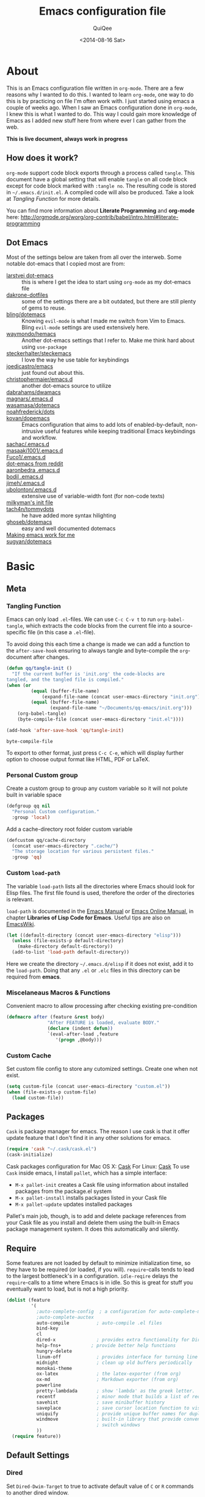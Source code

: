 #+BABEL: :cache yes
#+LATEX_HEADER: \usepackage{parskip}
#+LATEX_HEADER: \usepackage{inconsolata}
#+PROPERTY: header-args :tangle ~/.emacs.d/init.el :comments org
#+DATE:  <2014-08-16 Sat>

#+TITLE: Emacs configuration file
#+AUTHOR: QuiQee

* About
   This is an Emacs configuration file written in =org-mode=. There are a few
   reasons why I wanted to do this. I wanted to learn =org-mode=, one way to do
   this is by practicing on file I'm often work with. I just started using emacs
   a couple of weeks ago. When I saw an Emacs configuration done in =org-mode=,
   I knew this is what I wanted to do. This way I could gain more knowledge of
   Emacs as I added new stuff here from where ever I can gather from the web.

   *This is live document, always work in progress*

** How does it work?
   =org-mode= support code block exports through a process called =tangle=. This
   document have a global setting that will enable =tangle= on all code block
   except for code block marked with =:tangle no=. The resulting code is stored
   in =~/.emacs.d/init.el=. A compiled code will also be produced. Take a look
   at [[Tangling Function]] for more details.

   You can find more information about *Literate Programming* and *org-mode*
   here:
   [[http://orgmode.org/worg/org-contrib/babel/intro.html#literate-programming]]

** Dot Emacs
   Most of the settings below are taken from all over the interweb. Some
   notable dot-emacs that I copied most are from:

   - [[https://github.com/larstvei/dot-emacs][larstvei dot-emacs]] :: this is where I get the idea to start using
        =org-mode= as my dot-emacs file
   - [[https://github.com/dakrone/dakrone-dotfiles/blob/master/.emacs.d/settings.org][dakrone-dotfiles]] :: some of the settings there are a bit outdated, but
        there are still plenty of gems to reuse.
   - [[https://github.com/bling/dotemacs][bling/dotemacs]] :: Knowing =evil-mode= is what I made me switch from Vim to
        Emacs. Bling =evil-mode= settings are used extensively here.
   - [[https://github.com/waymondo/hemacs][waymondo/hemacs]] :: Another dot-emacs settings that I refer to. Make me
        think hard about using =use-package=
   - [[https://github.com/steckerhalter/steckemacs/blob/master/steckemacs.org][steckerhalter/steckemacs]] :: I love the way he use table for keybindings
   - [[https://github.com/joedicastro/dotfiles/tree/master/emacs][joedicastro/emacs]] :: just found out about this.
   - [[https://github.com/christophermaier/emacs.d][christophermaier/emacs.d]] :: another dot-emacs source to utilize
   - [[https://github.com/dabrahams/dwamacs][dabrahams/dwamacs]] ::
   - [[https://github.com/magnars/.emacs.d][magnars/.emacs.d]] ::
   - [[https://github.com/wasamasa/dotemacs][wasamasa/dotemacs]] ::
   - [[https://github.com/noahfrederick/dots/tree/master/emacs.d][noahfrederick/dots]] ::
   - [[https://github.com/kovan/dopemacs][kovan/dopemacs]] :: Emacs configuration that aims to add lots of
        enabled-by-default, non-intrusive useful features while keeping traditional
        Emacs keybindings and workflow.
   - [[https://github.com/sachac/.emacs.d/blob/gh-pages/Sacha.org][sachac/.emacs.d]] ::
   - [[https://github.com/masaaki1001/.emacs.d][masaaki1001/.emacs.d]] ::
   - [[https://github.com/Fuco1/.emacs.d][Fuco1/.emacs.d]] ::
   - [[http://www.reddit.com/r/emacs/comments/2edbau/what_are_some_great_emacsd_examples/][dot-emacs from reddit]] ::
   - [[http://www.aaronbedra.com/emacs.d/][aaronbedra .emacs.d]] ::
   - [[https://gitlab.com/bodil/emacs-d/blob/master/README.md][bodil .emacs.d]] ::
   - [[https://github.com/jimeh/.emacs.d][jimeh/.emacs.d]] ::
   - [[https://github.com/ubolonton/.emacs.d][ubolonton/.emacs.d]] :: extensive use of variable-width font (for non-code texts)
   - [[http://milkbox.net/note/single-file-master-emacs-configuration/][milkyman's init file]] ::
   - [[https://github.com/tach4n/tommydots/tree/master/emacs][tach4n/tommydots]] :: he have added more syntax hilighting
   - [[https://github.com/ghoseb/dotemacs][ghoseb/dotemacs]] :: easy and well documented dotemacs
   - [[http://zeekat.nl/articles/making-emacs-work-for-me.html][Making emacs work for me]] ::
   - [[https://github.com/sugyan/dotfiles/tree/master/.emacs.d][sugyan/dotemacs]] ::

* Basic
** Meta
*** Tangling Function
   Emacs can only load =.el=-files. We can use =C-c C-v t= to run
   =org-babel-tangle=, which extracts the code blocks from the current file
   into a source-specific file (in this case a =.el=-file).

   To avoid doing this each time a change is made we can add a function to
   the =after-save-hook= ensuring to always tangle and byte-compile the
   =org=-document after changes.

   #+BEGIN_SRC emacs-lisp
     (defun qq/tangle-init ()
       "If the current buffer is 'init.org' the code-blocks are
     tangled, and the tangled file is compiled."
     (when (or
              (equal (buffer-file-name)
                  (expand-file-name (concat user-emacs-directory "init.org")))
              (equal (buffer-file-name)
                     (expand-file-name "~/Documents/qq-emacs/init.org")))
         (org-babel-tangle)
         (byte-compile-file (concat user-emacs-directory "init.el"))))

     (add-hook 'after-save-hook 'qq/tangle-init)
   #+END_SRC

   #+RESULTS:
   : byte-compile-file

   To export to other format, just press =C-c C-e=, which will display further
   option to choose output format like HTML, PDF or LaTeX.

*** Personal Custom group
   Create a custom group to group any custom variable so it will not
   polute built in variable space

   #+BEGIN_SRC emacs-lisp
     (defgroup qq nil
       "Personal Custom configuration."
       :group 'local)
   #+END_SRC

   Add a cache-directory root folder custom variable

   #+BEGIN_SRC emacs-lisp
     (defcustom qq/cache-directory
       (concat user-emacs-directory ".cache/")
       "The storage location for various persistent files."
       :group 'qq)
   #+END_SRC

*** Custom =load-path=
   The variable =load-path= lists all the directories where Emacs should look
   for Elisp files. The first file found is used, therefore the order of the
   directories is relevant.

   =load-path= is documented in the [[info:emacs#Lisp%20Libraries][Emacs Manual]] or [[http://www.gnu.org/software/emacs/manual/html_node/emacs/Lisp-Libraries.html][Emacs Online Manual]], in
   chapter *Libraries of Lisp Code for Emacs*. Useful tips are also on
   [[http://www.emacswiki.org/emacs/LoadPath][EmacsWiki]].

   #+BEGIN_SRC emacs-lisp
     (let ((default-directory (concat user-emacs-directory "elisp")))
       (unless (file-exists-p default-directory)
         (make-directory default-directory))
       (add-to-list 'load-path default-directory))
   #+END_SRC

Here we create the directory =~/.emacs.d/elisp= if it does not exist, add it to
the =load-path=. Doing that any =.el= or =.elc= files in this directory can be
required from *emacs*.

*** Miscelaneaus Macros & Functions
   Convenient macro to allow processing after checking existing pre-condition

   #+BEGIN_SRC emacs-lisp
     (defmacro after (feature &rest body)
                    "After FEATURE is loaded, evaluate BODY."
                    (declare (indent defun))
                    `(eval-after-load ,feature
                       '(progn ,@body)))
   #+END_SRC

*** Custom Cache
   Set custom file config to store any cutomized settings. Create one when not
   exist.

   #+BEGIN_SRC emacs-lisp
     (setq custom-file (concat user-emacs-directory "custom.el"))
     (when (file-exists-p custom-file)
       (load custom-file))
   #+END_SRC

** Packages
   =Cask= is package manager for emacs. The reason I use cask is that it offer
   update feature that I don't find it in any other solutions for emacs.

   #+BEGIN_SRC emacs-lisp
     (require 'cask "~/.cask/cask.el")
     (cask-initialize)
   #+END_SRC

   Cask packages configuration for Mac OS X: [[file:Cask-mac][Cask]]
   For Linux: [[file:Cask-linux][Cask]]
   To use =Cask= inside emacs, I install =pallet=, which has a simple interface:

   - =M-x pallet-init= creates a Cask file using information about installed
     packages from the package.el system
   - =M-x pallet-install= installs packages listed in your Cask file
   - =M-x pallet-update= updates installed packages

   Pallet's main job, though, is to add and delete package references from your
   Cask file as you install and delete them using the built-in Emacs package
   management system. It does this automatically and silently.

** Require
   Some features are not loaded by default to minimize initialization time,
   so they have to be required (or loaded, if you will). =require=-calls
   tends to lead to the largest bottleneck's in a
   configuration. =idle-reqire= delays the =require=-calls to a time where
   Emacs is in idle. So this is great for stuff you eventually want to load,
   but is not a high priority.

   #+BEGIN_SRC emacs-lisp
     (dolist (feature
              '(
                ;auto-complete-config  ; a configuration for auto-complete-mode
                ;auto-complete-auctex
                auto-compile          ; auto-compile .el files
                bind-key
                cl
                dired-x               ; provides extra functionality for DiredMode
                help-fns+           ; provide better help functions
                hungry-delete
                linum-off             ; provides interface for turning line numbering off.
                midnight              ; clean up old buffers periodically
                monokai-theme
                ox-latex              ; the latex-exporter (from org)
                ox-md                 ; Markdown exporter (from org)
                powerline
                pretty-lambdada       ; show 'lambda' as the greek letter.
                recentf               ; minor mode that builds a list of recently opened files.
                savehist              ; save minibuffer history
                saveplace             ; save cursor location function to visited file
                uniquify              ; provide unique buffer names for duplicates
                windmove              ; built-in library that provide convenient way to
                                      ; switch windows
                ))
       (require feature))
   #+END_SRC

** Default Settings
*** Dired
   Set =Dired-Dwim-Target= to true to activate default value of =C= or =R=
   commands to another dired window.

   #+BEGIN_SRC emacs-lisp
     (setq dired-dwim-target t)
   #+END_SRC

*** 24.4.50 bug
   Emacs 24.4.50 have a bug in which horizontal scroll bar a turn on by default.
   Code below will hide it

   #+begin_src emacs-lisp
     (when (fboundp 'horizontal-scroll-bar-mode)
       (horizontal-scroll-bar-mode -1))
   #+end_src

*** Startup behaviour
   Inhibit some of those annoying startup display.

   #+BEGIN_SRC emacs-lisp
     (setq inhibit-splash-screen t
           inhibit-startup-echo-area-message t
           inhibit-startup-message t                    ; No splash screen please.
           initial-scratch-message nil)                 ; Clean scratch buffer.
   #+END_SRC

*** Auto split vertically

   #+BEGIN_SRC emacs-lisp
     (setq split-height-threshold 0
           split-width-threshold nil)
   #+END_SRC

*** Better scrolling

   #+BEGIN_SRC emacs-lisp
     (setq scroll-conservatively 9999
           scroll-preserve-screen-position t)
   #+END_SRC

*** Compilation behaviour

   #+BEGIN_SRC emacs-lisp
     (setq compilation-scroll-output 'first-error       ; scroll to first error
           compilation-always-kill t                    ; kill compilation without reconfirmation
           compilation-ask-about-save nil)              ; unconditionally save all buffer before
                                                        ; compiling
   #+END_SRC

*** Side by side =ediff= and no extra frames

   #+BEGIN_SRC emacs-lisp
     (setq ediff-split-window-function
              'split-window-horizontally                ; side-by-side diffs
           ediff-window-setup-function
              'ediff-setup-windows-plain)               ; no extra frames
   #+END_SRC

*** Undo Tree

   #+BEGIN_SRC emacs-lisp
     (setq undo-tree-history-directory-alist            ; cache for undo tree
              `(("." . ,(concat qq/cache-directory "undo")))
           undo-tree-visualizer-timestamps t            ; show timestamps
           undo-tree-visualizer-diff t                  ; show diff
           undo-tree-auto-save-history t)               ; Save undo history between sessions.
   #+END_SRC

*** Other Settings

   #+BEGIN_SRC emacs-lisp
     (setq default-input-method "TeX"                   ; Use TeX when toggeling input method.
           doc-view-continuous t                        ; At page edge goto next/previous.
           global-mark-ring-max 128
           ring-bell-function 'ignore                   ; Quiet.
           mark-ring-max 64
           sentence-end-double-space nil
           save-interprogram-paste-before-kill t

           which-func-unknown ""                        ; don't display if there's no
                                                        ; function to display

           savehist-autosave-interval 60                ; interval between save in seconds

           bookmark-save-flag 1                         ; save after every change

           ;; re-builder, nice interactive tool for building regular expressions
           reb-re-syntax 'string)                       ; fix backslash madness
   #+END_SRC

*** Setq-Defaults
   Some variables are buffer-local, so changing them using =setq= will only
   change them in a single buffer. Using =setq-default= we change the
   buffer-local variable's default value.

   #+BEGIN_SRC emacs-lisp
   (setq-default fill-column 80                         ; Maximum line width.
                 indent-tabs-mode nil                   ; Use spaces instead of tabs.
                 tab-width 4                            ; default-tab
                 split-width-threshold 100              ; Split verticly by default.
                 save-place t                           ; enable saving cursor last position in a file
                 history-length 1000                    ; savehist history length
                 imenu-auto-rescan t                    ; automatically rescan the buffer contents so
                                                        ; that new jump targets appear in the menu as
                                                        ; they are added
                 )
   #+END_SRC

*** Emacs Garbage Collector
   We don't really need to garbage collect as frequently as Emacs would like to
   by default, so set the threshold up hight.

   #+begin_src emacs-lisp
     (setq gc-cons-threshold 20000000)
   #+end_src

*** Echo commands quicker than the default 1 second

   #+begin_src emacs-lisp
     (setq echo-keystrokes 0.1)
   #+end_src

*** Ignore case when using completion for file names

   #+begin_src emacs-lisp
     (setq read-file-name-completion-ignore-case t)
   #+end_src

*** Long Line movement
   It's so much easier to move around lines based on how they are displayed,
   rather than the actual line. This helps a tone with long log file lines that
   may be wrapped:

   #+begin_src emacs-lisp
     (setq line-move-visual t)
   #+end_src

*** Hide the mouse while typing

   #+begin_src emacs-lisp
     (setq make-pointer-invisible t)
   #+end_src

*** Turn on auto-fill mode in text buffers

   #+begin_src emacs-lisp
     (add-hook 'text-mode-hook 'turn-on-auto-fill)
   #+end_src

*** Set the internal calculator not to go to scientific form

   #+begin_src emacs-lisp
     (setq calc-display-sci-low -5)
   #+end_src

*** Emacs Server
   Start a server if not running, but a different server for GUI versus text-only

   #+begin_src emacs-lisp
     (add-hook 'after-init-hook
               (lambda ()
                 (require 'server)
                 (if (window-system)
                     (if (server-running-p server-name)
                         nil
                       (progn
                         (setq server-name "server-gui")
                         (server-start)))
                   (if (server-running-p server-name)
                       nil
                     (progn
                       (setq server-name "server-nw")
                       (server-start))))))
   #+end_src

*** Yes or No
   Answering /yes/ and /no/ to each question from Emacs can be tedious, a
   single /y/ or /n/ will suffice.

   #+BEGIN_SRC emacs-lisp
     (fset 'yes-or-no-p 'y-or-n-p)
   #+END_SRC

*** Better buffer names for duplicates

   #+BEGIN_SRC emacs-lisp
     (setq uniquify-buffer-name-style 'forward
           uniquify-separator "/"
           uniquify-ignore-buffers-re "^\\*" ; leave special buffers alone
           uniquify-after-kill-buffer-p t)
   #+END_SRC

*** Automatically revert =doc-view= buffers when the file changes on disk.

   #+BEGIN_SRC emacs-lisp
     (add-hook 'doc-view-mode-hook 'auto-revert-mode)
   #+END_SRC

*** Add color in compilation buffer

   #+BEGIN_SRC emacs-lisp
     (add-hook 'compilation-filter-hook
               (lambda ()
                 (when (eq major-mode 'compilation-mode)
                   (require 'ansi-color)
                   (let ((inhibit-read-only t))
                     (ansi-color-apply-on-region (point-min) (point-max))))))
   #+END_SRC

*** Hook for find-file
   this will check for large file set it to read only,
   display trailing whitespace and enable visual-line-mode

   #+BEGIN_SRC emacs-lisp
     (defun qq/find-file-check-large-file ()
       (when (> (buffer-size) (* 1024 1024))
         (setq buffer-read-only t)
         (buffer-disable-undo)
         (fundamental-mode)))


     (add-hook 'find-file-hook (lambda ()
                                 (qq/find-file-check-large-file)
                                 (visual-line-mode)
                                 (unless (eq major-mode 'org-mode)
                                   (setq show-trailing-whitespace t))))
   #+END_SRC

*** Leave scratch buffers alone

   #+BEGIN_SRC emacs-lisp
     (defun qq/do-not-kill-scratch-buffer ()
       (if (member (buffer-name (current-buffer)) '("*scratch*" "*Messages*"))
           (progn
             (bury-buffer)
             nil)
         t))
     (add-hook 'kill-buffer-query-functions 'qq/do-not-kill-scratch-buffer)
   #+END_SRC

*** UTF-8
   Set =utf-8= as preferred coding system.

   #+BEGIN_SRC emacs-lisp
     (set-terminal-coding-system 'utf-8)
     (set-keyboard-coding-system 'utf-8)
     (set-selection-coding-system 'utf-8)
     (prefer-coding-system 'utf-8)
     (set-language-environment "UTF-8")

     (when (display-graphic-p)
       (setq x-select-request-type '(UTF8_STRING COMPOUND_TEXT TEXT STRING)))
   #+END_SRC

*** Customize linum format

   #+BEGIN_SRC emacs-lisp
     (setq linum-format (lambda (line)
                          (propertize (format
                                       (let ((w (length (number-to-string
                                                         (count-lines (point-min) (point-max))))))
                                         (concat "%" (number-to-string w) "d ")) line) 'face 'linum)))
   #+END_SRC

*** Security
   Tells the auth-source library to store netrc file here: [[file:~/.emacs.d/authinfo.gpg::testt][authinfo.gpg]]

   #+begin_src emacs-lisp
     (setq epg-gpg-program "/usr/local/bin/gpg")
     (setq auth-sources '((:source "~/.emacs.d/authinfo.gpg")))
   #+end_src

*** Temporary files
   To avoid file system clutter we put all auto saved files in a single
   directory.

   #+BEGIN_SRC emacs-lisp
     (setq
           abbrev-file-name
              (concat qq/cache-directory "abbrev_defs") ; cache for abbrev_defs
           save-place-file
              (concat qq/cache-directory "places")      ; cache for save-place
           savehist-file
              (concat qq/cache-directory "savehist")    ; cache for minibuffer history
           savehist-additional-variables
              '(search ring regexp-search-ring)
           recentf-save-file
              (concat qq/cache-directory "recentf")     ; cache folder for recently open files
           recentf-max-saved-items 1000                 ; maximum saved items in recentf
           recentf-max-menu-items 500

           bookmark-default-file
              (concat qq/cache-directory "bookmarks")   ; cache for bookmark
           backup-directory-alist
           `((".*" . ,(concat qq/cache-directory "backups")))
           auto-save-file-name-transforms
           `((".*" ,(concat qq/cache-directory "backups") t))
           auto-save-list-file-prefix
           (concat qq/cache-directory "auto-save-list/saves-"))
     (setq delete-auto-save-files t)
   #+END_SRC

** Visual
*** Theme & Default Face
   Change the color-theme to =monokai= (downloaded using =package=).

   #+BEGIN_SRC emacs-lisp
     (load-theme 'monokai t t)
     (enable-theme 'monokai)
   #+END_SRC

   My preferred font.

   #+BEGIN_SRC emacs-lisp
     ;(when (member "Inconsolata-g" (font-family-list))
     (cond ((eq system-type 'darwin)
            ;; Set font for Mac OS X
            (set-face-attribute 'default nil :font "PragmataPro for Powerline-12"))
           ((eq system-type 'windows-nt)
            ;; Set font for Win32 application
            (set-face-attribute 'default nil :font "PragmataPro for Powerline-11"))
           (t
            ;; Emacs version 22.3 or later.
            (set-face-attribute 'default nil :font "PragmataPro for Powerline-9")))
   #+END_SRC

*** Modeline
   [[https://github.com/milkypostman/powerline][Powerline]] is an extension to customize the mode line. This is modified
   version =powerline-nano-theme=.

   #+BEGIN_SRC emacs-lisp
     (after 'powerline
          (powerline-evil-theme))

     ;;(setq sml/show-client t)
     ;;(setq sml/show-eol t)
     ;;(setq sml/show-frame-identification t)
     ;;(sml/setup)
   #+END_SRC

*** Highlight
   Enable highlighting similar word under the cursor (point)

   #+BEGIN_SRC emacs-lisp
     (setq idle-highlight-idle-time 0.3)
     (add-hook 'prog-mode-hook 'idle-highlight-mode)
   #+END_SRC

   Highlight current line mode

   #+BEGIN_SRC emacs-lisp
     (global-hl-line-mode)
   #+END_SRC

*** Fixed/Variable Width Faces
   I love monospaced fonts (I used =PragmataPro= extensively), but they can be
   harder to read when it comes to documentation or simple conversation.

   So, let's make Emacs use different fonts (monospaced and variable) depending
   on the mode we're in (eg: Info and ERC should not be monospaced)

   #+begin_src emacs-lisp
     (add-hook 'text-mode-hook 'variable-pitch-mode)
     (add-hook 'erc-mode-hook 'variable-pitch-mode)
     (add-hook 'Info-mode-hook 'variable-pitch-mode)
   #+end_src

   For =org-mode= we'll be using monospace font for formula, meta-line, tables
   and code blocks, while still using =variable-pitch-mode= in the rest of
   =org-mode= buffers

   #+BEGIN_SRC emacs-lisp
     (defun qq/adjoin-to-list-or-symbol (element list-or-symbol)
       (let ((list (if (not (listp list-or-symbol))
                       (list list-or-symbol)
                     list-or-symbol)))
         (require 'cl-lib)
         (cl-adjoin element list)))

     (eval-after-load "org"
       '(mapc
         (lambda (face)
           (if (memq window-system '(mac ns))
               (set-face-attribute face nil :font "PragmataPro for Powerline-11"
                                   :inherit (qq/adjoin-to-list-or-symbol
                                             'fixed-pitch
                                             (face-attribute face :inherit)))
             (set-face-attribute face nil :font "PragmataPro for Powerline-9"
                                 :inherit (qq/adjoin-to-list-or-symbol
                                           'fixed-pitch
                                           (face-attribute face :inherit))))
           )
         (list 'org-meta-line 'org-code 'org-formula 'org-block
               'org-block-begin-line 'org-block-end-line 'org-verbatim
               'org-table 'org-block-background)))
   #+END_SRC

   Same settings applied for =Info buffers= as well. Code examples will be using
   monospace font

   #+begin_src emacs-lisp
     (defvar qq/rx-info-code (rx bol "     " (* not-newline) eol))
     (add-hook 'Info-mode-hook 'qq/Info-font-lock)
     (defun qq/Info-font-lock ()
       (interactive)
       (require 'org)
       (font-lock-add-keywords
        nil
        `((,qq/rx-info-code
           .
           ;; let's just use org-block
           (quote org-block)
           ))))
   #+end_src

   Display source code blocks or pre blocks in monospace for =markdown-mode=
   buffers

   #+begin_src emacs-lisp
     (eval-after-load "markdown-mode"
       '(mapc
         (lambda (face)
           (set-face-attribute
            face nil
            :inherit
            (qq/adjoin-to-list-or-symbol
             'fixed-pitch
             (face-attribute face :inherit))))
         (list 'markdown-pre-face 'markdown-inline-code-face)))
   #+end_src

*** Pretty Symbol
   Displaying sequences of characters as fancy characters or symbols
   for example, showing -> as →

   May need to revisit the code below since new Emacs 24.4 support built-in
   =prettify-symbols-mode=

   #+BEGIN_SRC emacs-lisp
     (global-prettify-symbols-mode 1)
     ;(global-pretty-lambda-mode 1) ; enabling this will conflict with helm
                               ; such that helm-buffer will have no color
     (setq coq-symbols
           '(("forall" ?∀)
             ("->" ?→)
             ("exists" ?∃)
             ("=>" ?⇒)
             ("False" ?⊥)
             ("True" ?⊤)))

     (add-hook 'org-mode-hook 'turn-on-pretty-lambda-mode)
     (add-hook 'coq-mode-hook
               (lambda ()
                 (setq prettify-symbols-alist coq-symbols)))
     (add-hook 'js2-mode-hook
               (lambda ()
                 (push '("function" . 955) prettify-symbols-alist)
                 (push '("return" . 8592) prettify-symbols-alist)))
   #+END_SRC

** Advice
   An advice can be given to a function to make it behave differently. This
   advice makes =eval-last-sexp= (bound to =C-x C-e=) replace the sexp with
   the value.

   #+BEGIN_SRC emacs-lisp
   (defadvice eval-last-sexp (around replace-sexp (arg) activate)
     "Replace sexp when called with a prefix argument."
     (if arg
         (let ((pos (point)))
           ad-do-it
           (goto-char pos)
           (backward-kill-sexp)
           (forward-sexp))
       ad-do-it))
   #+END_SRC

   When interactively changing the theme (using =M-x load-theme=), the
   current custom theme is not disabled. This often gives weird-looking
   results; we can advice =load-theme= to always disable themes currently
   enabled themes.

   #+BEGIN_SRC emacs-lisp
     (defadvice load-theme
       (before disable-before-load (theme &optional no-confirm no-enable) activate)
       (mapc 'disable-theme custom-enabled-themes))
   #+END_SRC

* TODO Modes
** CEDET
   Taken from [[https://gist.github.com/alexott/3930120][Alex's minimal cedet config]]

   Requirements: CEDET from bzr (http://cedet.sourceforge.net/bzr-repo.shtml) Do
   checkout of fresh CEDET, and use this config (don't forget to change path
   below)

   #+BEGIN_SRC emacs-lisp
     (setq cedet-root-path (file-name-as-directory
                            (concat user-emacs-directory "site-lisp/cedet-bzr/")))

     (load-file (concat cedet-root-path "cedet-devel-load.el"))
     (add-to-list 'load-path (concat cedet-root-path "contrib"))
     (add-to-list 'Info-directory-list (concat user-emacs-directory "site-lisp/cedet-bzr/doc/info"))
   #+END_SRC

*** Semantic
   Select which submodes we want to activate:

   Enables automatic bookmarking of tags that you edited, so you can return to
   them later with the =semantic-mrub-switch-tags= command
   #+BEGIN_SRC emacs-lisp
     (add-to-list 'semantic-default-submodes 'global-semantic-mru-bookmark-mode)
   #+END_SRC

   Enables global support for Semanticdb
   #+BEGIN_SRC emacs-lisp
     (add-to-list 'semantic-default-submodes 'global-semanticdb-minor-mode)
   #+END_SRC

   Activates CEDET's context menu that is bound to right mouse button;
   #+BEGIN_SRC emacs-lisp
     (add-to-list 'semantic-default-submodes 'global-cedet-m3-minor-mode)
   #+END_SRC

   Activates highlighting of first line for current tag (function, class, etc.)
   #+BEGIN_SRC emacs-lisp
     (add-to-list 'semantic-default-submodes 'global-semantic-highlight-func-mode)
   #+END_SRC

   Activates mode when name of current tag will be shown in top line of buffer
   #+BEGIN_SRC emacs-lisp
     (add-to-list 'semantic-default-submodes 'global-semantic-stickyfunc-mode)
   #+END_SRC

   Activates use of separate styles for tags decoration (depending on tag's
   class). These styles are defined in the =semantic-decoration-styles= list
   #+BEGIN_SRC emacs-lisp
     (add-to-list 'semantic-default-submodes 'global-semantic-decoration-mode)
   #+END_SRC

   Activates highlighting of local names that are the same as name of tag under
   cursor
   #+BEGIN_SRC emacs-lisp
     (add-to-list 'semantic-default-submodes 'global-semantic-idle-local-symbol-highlight-mode)
   #+END_SRC

   Activates automatic parsing of source code in the idle time
   #+BEGIN_SRC emacs-lisp
     (add-to-list 'semantic-default-submodes 'global-semantic-idle-scheduler-mode)
   #+END_SRC

   Activates displaying of possible name completions in the idle time. Requires
   enabling =global-semantic-idle-scheduler-mode=
   #+BEGIN_SRC emacs-lisp
     (add-to-list 'semantic-default-submodes 'global-semantic-idle-completions-mode)
   #+END_SRC

   Further settings:
   #+BEGIN_SRC emacs-lisp
     (setq semanticdb-default-save-directory (concat user-emacs-directory ".cache/semanticDB"))

     ;; Activate semantic
     (semantic-mode 1)
     (require 'semantic/ia)
     (require 'ecb)
     (require 'semantic/bovine/gcc) ; or depending on you compiler
     (require 'semantic/bovine/c)
     ; (require 'semantic/bovine/clang)
   #+END_SRC

*** Load contrib library

   #+BEGIN_SRC emacs-lisp
     (require 'eassist)
   #+END_SRC

*** Customisation of modes
   #+BEGIN_SRC emacs-lisp
     (mapc
      (lambda (MODE)
        (add-hook MODE
                  (lambda ()
                    (when (boundp 'semantic-ia-complete-symbol)
                      (add-to-list 'completion-at-point-functions 'semantic-ia-complete-symbol))
                    (local-set-key [(control return)] 'semantic-ia-complete-symbol-menu)
                    (local-set-key "\C-c?" 'semantic-ia-complete-symbol)
                    (local-set-key "\C-c>" 'semantic-complete-analyze-inline)
                    (local-set-key "\C-c=" 'semantic-decoration-include-visit)
                    (local-set-key "\C-cj" 'semantic-ia-fast-jump)
                    (local-set-key "\C-cq" 'semantic-ia-show-doc)
                    (local-set-key "\C-cs" 'semantic-ia-show-summary)
                    (local-set-key "\C-cp" 'semantic-analyze-proto-impl-toggle)
                    ))) '(c-mode-common-hook lisp-mode-hook emacs-lisp-mode-hook))

     (add-hook 'c-mode-common-hook
               (lambda ()
                 (local-set-key "\C-ct" 'eassist-switch-h-cpp)
                 (local-set-key "\C-xt" 'eassist-switch-h-cpp)
                 (local-set-key "\C-ce" 'eassist-list-methods)
                 (local-set-key "." 'semantic-complete-self-insert)
                 (local-set-key ">" 'semantic-complete-self-insert)
                 (local-set-key "\C-c\C-r" 'semantic-symref)))

     (semanticdb-enable-gnu-global-databases 'c-mode t)
     (semanticdb-enable-gnu-global-databases 'c++-mode t)

     (when (cedet-ectag-version-check t)
       (semantic-load-enable-primary-ectags-support))

     ;; SRecode
     (global-srecode-minor-mode 1)

     ;; EDE
     (global-ede-mode 1)
     (ede-enable-generic-projects)

     ;; if you want to enable support for gnu global
     (when (cedet-gnu-global-version-check t)
       (semanticdb-enable-gnu-global-databases 'c-mode)
       (semanticdb-enable-gnu-global-databases 'c++-mode))

     ;; enable ctags for some languages:
     ;;  Unix Shell, Perl, Pascal, Tcl, Fortran, Asm
     (when (cedet-ectag-version-check)
       (semantic-load-enable-primary-ectags-support))

     ;; Setup JAVA....
     (require 'cedet-java)

     ;;; minimial-cedet-config.el ends here
   #+END_SRC

*** Android development
   #+BEGIN_SRC emacs-lisp
     (defun android-cedet-setup ()
       "Set up c-mode and related modes for Android development"

       ;; add knowledge of android to emacs
       ;(setq qt4-base-dir (concat (getenv "QTDIR") "/include"))
       (setq android-root (concat (expand-file-name "~") "/fb5"))
       (setq tpvision (concat android-root "/device/tpvision"))
       (setq pq-backend-location (concat tpvision "/tvsoc/backend/comps"))
       (setq mtk-tool (concat android-root "/prebuilts/gcc/linux-x86/arm/arm-linux-androideabi-4.8"))
       (setq mtk-root (concat android-root "/device/mediatek_common"))
       (setq kernel-dir (concat mtk-root "/vm_linux/chiling/kernel/linux-3.10"))
       (setq kernel-build-dir (concat android-root "/out/mediatek_linux/output/tpvision"
              "/philips_MT5593Uplus_EU/rel/obj/kernel/chiling/kernel/linux-3.10"))

       (semantic-reset-system-include 'c-mode)
       (semantic-reset-system-include 'c++-mode)
       (semantic-add-system-include (concat mtk-tool "/lib/gcc/arm-linux-androideabi/4.8/include") 'c-mode)
       (semantic-add-system-include (concat kernel-dir "/arch/arm/include") 'c-mode)
       (semantic-add-system-include (concat kernel-dir "/include") 'c-mode)
       (semantic-add-system-include (concat kernel-dir "/arch/arm/mach-mt53xx/include") 'c-mode)
       (semantic-add-system-include (concat kernel-dir "/arch/arm/include/uapi") 'c-mode)
       (semantic-add-system-include (concat kernel-dir "/include/uapi") 'c-mode)
       (semantic-add-system-include (concat mtk-root "/vm_linux/project_x/middleware/inc") 'c-mode)
       (semantic-add-system-include (concat mtk-root "/vm_linux/third_party/cust_app/TPV_Vision/TPV/mamb") 'c-mode)
       (semantic-add-system-include (concat tpvision "/tvsoc/tvsoc_mtk/src/private_inc")  'c-mode)
       (semantic-add-system-include (concat pq-backend-location "/PQControl/include")   'c-mode)

       (add-to-list 'semantic-lex-c-preprocessor-symbol-file
                    (concat mtk-tool "/lib/gcc/arm-linux-androideabi/4.8/include/stddef.h"))
       (add-to-list 'semantic-lex-c-preprocessor-symbol-file
                    (concat kernel-build-dir "/mt5890_android_smp_mod_defconfig/include/generated/autoconf.h"))
       (add-to-list 'semantic-lex-c-preprocessor-symbol-map '("__KERNEL__" . ""))

       (ede-cpp-root-project "mamb"
                       :name "Ambilight Project"
                       :file "~/philips_eu_l_pq/README"
                       :include-path '("/mediatek_common/vm_linux/third_party/cust_app/TPV_Vision/TPV/mamb/"
                                       "/mediatek_common/vm_linux/third_party/cust_app/TPV_Vision/TPV/mamb/FMS/inc"
                                       "/mediatek_common/vm_linux/third_party/cust_app/TPV_Vision/TPV/mamb/FMS/src"
                                      )
                       :spp-table '(("isUnix" . "")
                                    ("BOOST_TEST_DYN_LINK" . ""))) ;(add-to-list 'auto-mode-alist (cons qt4-base-dir 'c++-mode))

       ;; qt keywords and stuff ...
       ;; set up indenting correctly for new qt kewords
       ;(setq c-protection-key (concat "\\<\\(public\\|public slot\\|protected"
       ;                               "\\|protected slot\\|private\\|private slot"
       ;                               "\\)\\>")
       ;      c-C++-access-key (concat "\\<\\(signals\\|public\\|protected\\|private"
       ;                               "\\|public slots\\|protected slots\\|private slots"
       ;                               "\\)\\>[ \t]*:"))

       ;;; modify the colour of slots to match public, private, etc ...
       ;(font-lock-add-keywords 'c++-mode '(("\\<\\(slots\\|signals\\)\\>" . font-lock-type-face)))
       ;;; make new font for rest of qt keywords
       ;(make-face 'qt-keywords-face)
       ;(set-face-foreground 'qt-keywords-face "BlueViolet")
       ;;; qt keywords
       ;(font-lock-add-keywords 'c++-mode '(("\\<Q_[A-Z]*\\>" . 'qt-keywords-face)))
       ;(font-lock-add-keywords 'c++-mode '(("\\<SIGNAL\\|SLOT\\>" . 'qt-keywords-face)))
       ;(font-lock-add-keywords 'c++-mode '(("\\<Q[A-Z][A-Za-z]*\\>" . 'qt-keywords-face)))
       ;(font-lock-add-keywords 'c++-mode '(("\\<Q[A-Z_]+\\>" . 'qt-keywords-face)))
       ;(font-lock-add-keywords 'c++-mode
       ;                        '(("\\<q\\(Debug\\|Wait\\|Printable\\|Max\\|Min\\|Bound\\)\\>" . 'font-lock-builtin-face)))

       ;(setq c-macro-names-with-semicolon '("Q_OBJECT" "Q_PROPERTY" "Q_DECLARE" "Q_ENUMS"))
       ;(c-make-macro-with-semi-re)
       )
     (add-hook 'c-mode-common-hook 'android-cedet-setup)
   #+END_SRC

** Default
*** Disabled Modes
   There are some modes that are enabled by default that I don't find
   particularly useful. We create a list of these modes, and disable all of
   these.

   #+BEGIN_SRC emacs-lisp
   (dolist (mode
            '(tool-bar-mode                ; No toolbars, more room for text.
              scroll-bar-mode              ; No scroll bars either.
              menu-bar-mode                ; same for menu bar
              blink-cursor-mode))          ; The blinking cursor gets old.
     (funcall mode 0))
   #+END_SRC

*** Enabled Modes
   Let's apply the same technique for enabling modes that are disabled by
   default.

   #+BEGIN_SRC emacs-lisp
     (dolist (mode
              '(abbrev-mode                ; E.g. sopl -> System.out.println.
                column-number-mode         ; Show column number in mode line.
                delete-selection-mode      ; Replace selected text.
                recentf-mode               ; Recently opened files.
                show-paren-mode            ; Highlight matching parentheses.

                xterm-mouse-mode
                which-function-mode        ; show function where cursor reside
                                           ; in mode line

                global-auto-revert-mode

                ;; Enabled by default in 24.4:
                electric-indent-mode
                transient-mark-mode
                delete-selection-mode

                line-number-mode
                column-number-mode
                display-time-mode
                size-indication-mode

                global-linum-mode          ; turn on line number globally

                global-undo-tree-mode))    ; Undo as a tree.
       (funcall mode 1))

;;     (eval-after-load 'auto-compile
;;       '((auto-compile-on-save-mode)))   ; compile .el files on save.

   #+END_SRC

   =hunglry-delete-mode= makes =backspace= and =C-d= erase /all/ consecutive
   white space in a given direction (instead of just one). Use it everywhere.

   #+BEGIN_SRC emacs-lisp
     (global-hungry-delete-mode)
   #+END_SRC

   Plenty editors (e.g. Vim) have the feature of saving minibuffer
   history to an external file after exit. savehist provide the same
   feature for Emacs. (refer to setq & setq-default for configuration)
   Enabling Recentf mode, the file open includes a submenu containing a list
   of recently opened files.

   #+BEGIN_SRC emacs-lisp
     (savehist-mode +1)
     (add-to-list 'recentf-exclude "COMMIT_EDITMSG\\'")
     (recentf-mode +1)
   #+END_SRC

   Column mode editing provde ways to ways to insert sequence of numbers easily.
   One reason I enable this mode.

   #+BEGIN_SRC emacs-lisp
     (setq cua-enable-cua-keys nil)
     (cua-mode)
   #+END_SRC

   If you change buffer, or focus, disable the current buffer's mark:

   #+begin_src emacs-lisp
     (transient-mark-mode t)
   #+end_src

   Set fringe width on each side to 12

   #+BEGIN_SRC emacs-lisp
     (fringe-mode 12)
   #+END_SRC

*** Keybindings
    :PROPERTIES:
    :CUSTOM_ID: default-key-binding
    :END:
   Using The table below as the source for generating [[Basic Bindings]]

   #+TBLNAME: std_keys
      | Combo    | Description                                                                | Command                  |
      |----------+----------------------------------------------------------------------------+--------------------------|
      | C-s      | Do incremental search forward for regular expression                       | 'isearch-forward-regexp  |
      | C-M-s    | Do incremental search forward                                              | 'isearch-forward         |
      | C-r      | Do incremental search backward for regular expression                      | 'isearch-backward-regexp |
      | C-M-r    | Do incremental search backward                                             | 'isearch-backward        |
      | C-c s    | Jump to *scratch* buffer                                                   | 'qq/goto-scratch-buffer  |
      | C-x C-b  | Use iBuffer to replace built-in buffer manager                             | 'ibuffer                 |
      | C-x C-k  | Kill the current buffer. When called in the minibuffer, will get out of it | 'kill-this-buffer        |
      | C-c e    |                                                                            | 'qq/eval-and-replace     |
      | C-(      | In selected window switch to previous buffer                               | 'previous-buffer         |
      | C-)      | In selected window switch to next buffer                                   | 'next-buffer             |
      | [escape] | Work as C-g in cases where it does something, and as C-x 1 in other cases  | 'keyboard-escape-quit    |

** Dired+
   I install this primary to force dired to only use one buffer

   #+BEGIN_SRC emacs-lisp
     (toggle-diredp-find-file-reuse-dir 1)
     (setq diredp-hide-details-initially-flag nil)
   #+END_SRC

** Expand Region
   Increase selected region by semantic units. Just keep pressing the key until
   it selects what you want.

   #+BEGIN_SRC emacs-lisp
     (require 'expand-region)
   #+END_SRC

   [[Expand%20Region%20Bindings][This]] function will generate the binding for the table below

   #+TBLNAME: er-combos
   | Combo | Description                          | Command                 |
   |-------+--------------------------------------+-------------------------|
   | C-=   | Select region and expand on commands | 'er/expand-region       |
   | C-\"  | Select region inside quotes          | 'er/mark-inside-quotes  |
   | M-\"  | Select region outside quotes         | 'er/mark-outside-quotes |

** Evil
   As a long time Vim user, =evil-mode= is essential tools in order for Emacs
   to be my default text editor.

*** Init
   #+BEGIN_SRC emacs-lisp
     (dolist (feature
              '(evil evil-indent-textobject
                evil-jumper evil-nerd-commenter
                evil-visualstar
                ))
       (require feature))
   #+END_SRC

*** Common Settings
   Set the cursor color for different evil mode:

   #+BEGIN_SRC emacs-lisp
     (setq evil-search-module 'evil-search
           evil-magic 'very-magic

           evil-emacs-state-cursor '("red" box)
           evil-normal-state-cursor '("green" box)
           evil-visual-state-cursor '("orange" box)
           evil-insert-state-cursor '("red" bar)
           evil-replace-state-cursor '("red" bar)
           evil-operator-state-cursor '("red" hollow)

           evilnc-hotkey-comment-operator "gc"

           evil-jumper-auto-center t
           evil-jumper-file (concat qq/cache-directory "evil-jumps")
           evil-jumper-auto-save-interval 3600)
   #+END_SRC

*** Command =*= and =#=
   The =evil-mode= command =*= and =#= behave differently than the way I used to
   know in =Vim=. It only search subword not the whole word. I.e, if a cursor is
   in 'mamb' for keyword mamb_ctrl_scaleConversion. Then only 'mamb' will be
   search. I wanted to have both behaviour around, so I made a toggle function:

   #+BEGIN_SRC emacs-lisp
     (defun qq/toggle-evil-search ()
       "Toggle Evil search mode between symbol search or word search"
       (interactive)
       (setq-default evil-symbol-word-search
                     (if (eq evil-symbol-word-search t) nil t)))

     (global-set-key (kbd "<f8>") 'qq/toggle-evil-search)
   #+END_SRC

*** When Evil not allowed
   Do not turn =evil-mode= on certain modes.

   #+BEGIN_SRC emacs-lisp
     (add-hook 'cscope-list-entry-hook 'turn-off-evil-mode)

     (defcustom qq/evil-state-modes
                '(epa-key-list-mode
                  comint-mode
                  )
                "List of modes that should start up in Evil state."
                :type '(repeat (symbol))
                :group 'qq)

     (defun qq/disable-evil-mode ()
       (if (apply 'derived-mode-p qq/evil-state-modes)
           (turn-off-evil-mode)
         (set-cursor-color "red")))
     (add-hook 'after-change-major-mode-hook 'qq/disable-evil-mode)
     (evil-mode 1)
   #+END_SRC

*** Further Settings
   #+BEGIN_SRC emacs-lisp
     (global-evil-leader-mode t)
     (global-evil-surround-mode t)
     (setq evil-want-fine-undo t)
     (evil-exchange-install)

     (defun evilmi-customize-keybinding ()
       (evil-define-key 'normal evil-matchit-mode-map
        "%" 'evilmi-jump-items))
     (global-evil-matchit-mode t)

     (defun qq/send-string-to-terminal (string)
       (unless (display-graphic-p) (send-string-to-terminal string)))

     (defun qq/evil-terminal-cursor-change ()
       (when (string= (getenv "TERM_PROGRAM") "iTerm.app")
        (add-hook 'evil-insert-state-entry-hook (lambda () (qq/send-string-to-terminal "\e]50;CursorShape=1\x7")))
        (add-hook 'evil-insert-state-exit-hook (lambda () (qq/send-string-to-terminal "\e]50;CursorShape=0\x7"))))
       (when (and (getenv "TMUX") (string= (getenv "TERM_PROGRAM") "iTerm.app"))
        (add-hook 'evil-insert-state-entry-hook (lambda () (qq/send-string-to-terminal "\ePtmux;\e\e]50;CursorShape=1\x7\e\\")))
        (add-hook 'evil-insert-state-exit-hook (lambda () (qq/send-string-to-terminal "\ePtmux;\e\e]50;CursorShape=0\x7\e\\")))))

     (add-hook 'after-make-frame-functions (lambda (frame) (qq/evil-terminal-cursor-change)))
     (qq/evil-terminal-cursor-change)

     (defadvice evil-ex-search-next (after advice-for-evil-ex-search-next activate)
       (recenter))

     (defadvice evil-ex-search-previous (after advice-for-evil-ex-search-previous activate)
       (recenter))
   #+END_SRC

** Magit

   #+BEGIN_SRC emacs-lisp
     (require 'magit)
     (require 'magit-gerrit)
     (setq magit-diff-options '("--histogram"))
     (setq magit-stage-all-confirm nil)
     (defadvice magit-status (around qq/magit-fullscreen activate)
         (window-configuration-to-register :magit-fullscreen)
         ad-do-it
         (delete-other-windows))
     (defun qq/magit-quit-session ()
       (interactive)
       (kill-buffer)
       (jump-to-register :magit-fullscreen))
     (after 'evil
       (after 'git-commit-mode
         (add-hook 'git-commit-mode-hook 'evil-emacs-state))
       (after 'magit-blame
         (defadvice magit-blame-file-on (after advice-for-magit-blame-file-on activate)
           (evil-emacs-state))
         (defadvice magit-blame-file-off (after advice-for-magit-blame-file-off activate)
           (evil-exit-emacs-state))))
     (add-hook 'dired-mode-hook 'diff-hl-dired-mode)
     (unless (display-graphic-p)
       (diff-hl-margin-mode))
   #+END_SRC

   Setup for =magit-gerrit=

   #+BEGIN_SRC emacs-lisp
     (after 'magit
         (require 'magit-gerrit))
     (setq-default magit-gerrit-ssh-creds "fikri.pribadi@tpv-tech.com")
   #+END_SRC

** Git-Gutter+
   Enable =Git-Gutter+= globally

   #+BEGIN_SRC emacs-lisp
     (require 'git-gutter-fringe+)
     (global-git-gutter+-mode)
   #+END_SRC

   Git-Gutter+ is not updated properly when =git= push happen through =magit=.
   The following code fix this issue.

   #+BEGIN_SRC emacs-lisp
     (defun qq/refresh-visible-git-gutter-buffers ()
       "Refresh git-gutter-mode on all visible git-gutter-mode buffers."
       (dolist (buff (buffer-list))
         (with-current-buffer buff
           (when (and git-gutter+-mode (get-buffer-window buff))
             (git-gutter+-mode t)))))
     (add-hook 'magit-revert-buffer-hook 'qq/refresh-visible-git-gutter-buffers)
   #+END_SRC

** HideShow
   Kind of like Vim's folding, but manually done right now.

   #+begin_src emacs-lisp
     (require 'hideshow)
     (defvar hs-special-modes-alist
       (mapcar 'purecopy
               '((c-mode "{" "}" "/[*/]" nil nil)
                 (c++-mode "{" "}" "/[*/]" nil nil)
                 (bibtex-mode ("@\\S(*\\(\\s(\\)" 1))
                 (java-mode "{" "}" "/[*/]" nil nil)
                 (js-mode "{" "}" "/[*/]" nil)
                 (javascript-mode  "{" "}" "/[*/]" nil))))

     (defun qq/fold-overlay (ov)
       (when (eq 'code (overlay-get ov 'hs))
         (let ((col (save-excursion
                      (move-end-of-line 0)
                      (current-column)))
               (count (count-lines (overlay-start ov) (overlay-end ov))))
           (overlay-put ov 'display
                        (format " %s [ %d lines ] ----"
                                (make-string (- (window-width) col 32) (string-to-char "-"))
                                count)))))

     (setq hs-set-up-overlay 'qq/fold-overlay)

     (add-hook 'prog-mode-hook 'hs-minor-mode)
   #+end_src

** Yasnippet

   #+BEGIN_SRC emacs-lisp
     (require 'yasnippet)
     (let* ((yas-install-dir (car (file-expand-wildcards (concat package-user-dir "/yasnippet-*"))))
            (dir (concat yas-install-dir "/snippets/js-mode")))
       (if (file-exists-p dir)
           (delete-directory dir t)))

     ;(setq yas-fallback-behavior 'return-nil)
     (setq yas-also-auto-indent-first-line t)
     (setq yas-prompt-functions '(yas/ido-prompt yas/completing-prompt))

     (add-to-list 'yas-snippet-dirs (concat user-emacs-directory "snippets"))

     (defun qq/yas/helm-prompt (prompt choices &optional display-fn)
       "Use helm to select a snippet. Put this into `yas/prompt-functions.'"
       (interactive)
       (setq display-fn (or display-fn 'identity))
       (if (require 'helm-config)
           (let (tmpsource cands result rmap)
             (setq cands (mapcar (lambda (x) (funcall display-fn x)) choices))
             (setq rmap (mapcar (lambda (x) (cons (funcall display-fn x) x)) choices))
             (setq tmpsource
                   (list
                    (cons 'name prompt)
                    (cons 'candidates cands)
                    '(action . (("Expand" . (lambda (selection) selection))))
                    ))
             (setq result (helm-other-buffer '(tmpsource) "*helm-select-yasnippet"))
             (if (null result)
                 (signal 'quit "user quit!")
               (cdr (assoc result rmap))))
         nil))
     (setq yas-prompt-functions '(qq/yas/helm-prompt yas-ido-prompt yas-completing-prompt))

     (yas-global-mode 1)

     (yas-reload-all)
   #+END_SRC

** CScope
   Configure CScope.

   #+BEGIN_SRC emacs-lisp
     (require 'xcscope)
     (cscope-setup)
   #+END_SRC

   =cscope= default key binding took over =<C-c s>= as prefix. While I used this
   for =qq/goto-scratch-buffer= key binding. Table below will be used to
   generate [[Cscope Bindings]]

   #+TBLNAME: cscope_keys
      | Combo  | Description                                                  | Command                                       |
      |--------+--------------------------------------------------------------+-----------------------------------------------|
      | <6>    | <60>                                                         | <45>                                          |
      | C-\\ s | Locate a symbol in source code                               | 'cscope-find-this-symbol                      |
      | C-\\ d | Find a symbol's global definition                            | 'cscope-find-global-definition                |
      | C-\\ G | Find a symbol's global definition                            | 'cscope-find-global-definition                |
      | C-\\ g | Same as above, but no prompting                              | 'cscope-find-global-definition-no-prompting   |
      | C-\\ = | Locate assignments to a symbol in the source code            | 'cscope-find-assignments-to-this-symbol       |
      | C-\\ c | Display functions calling a function                         | 'cscope-find-functions-calling-this-function  |
      | C-\\ C | Display functions called by a function                       | 'cscope-find-called-functions                 |
      | C-\\ t | Locate where a text string occurs                            | 'cscope-find-this-text-string                 |
      | C-\\ e | Run egrep over the cscope database                           | 'cscope-find-egrep-pattern                    |
      | C-\\ f | Locate a file                                                | 'cscope-find-this-file                        |
      | C-\\ i | Locate all files #including a file                           | 'cscope-find-files-including-file             |
      | C-\\ b | Display the *cscope* buffer                                  | 'cscope-display-buffer                        |
      | C-\\ B | Toggle cscope-display-buffer                                 | 'cscope-display-buffer-toggle                 |
      | C-\\ n | Like (cscope-history-forward-line), but only for current result only. This exists for blind navigation. If the user isn't looking at the *cscope* buffer, they shouldn't be jumping between results | 'cscope-history-forward-line-current-result   |
      | C-\\ N | Like (cscope-history-forward-file), but only for current result only | 'cscope-history-forward-file-current-result   |
      | C-\\ p |                                                              | 'cscope-history-backward-line-current-result  |
      | C-\\ P |                                                              | 'cscope-history-backward-file-current-result  |
      | C-\\ u | Pop back to where cscope was last invoked                    | 'cscope-pop-mark                              |
      | C-\\ a | Set the cscope-initial-directory variable                    | 'cscope-set-initial-directory                 |
      | C-\\ A | Unset the cscope-initial-directory variable                  | 'cscope-unset-initial-directory               |
      | C-\\ L | Create a list of files to index                              | 'cscope-create-list-of-files-to-index         |
      | C-\\ I | Index files in a directory                                   | 'cscope-index-files                           |
      | C-\\ E | Search for and edit the list of files to index               | 'cscope-edit-list-of-files-to-index           |
      | C-\\ W | Display the name of the directory containing the cscope db   | 'cscope-tell-user-about-directory             |
      | C-\\ D | Run dired upon the cscope database directory                 | 'cscope-dired-directory                       |
      | C-c s  | Override built in cscope binding                             | 'qq/goto-scratch-buffer                       |

** TODO Ido
   Interactive do (or =ido-mode=) changes the way you switch buffers and
   open files/directories. Instead of writing complete file paths and buffer
   names you can write a part of it and select one from a list of
   possibilities. Using =ido-vertical-mode= changes the way possibilities
   are displayed, and =flx-ido-mode= enables fuzzy matching.

   #+BEGIN_SRC emacs-lisp
     (dolist (mode
              '(ido-mode            ; Interactivly do.
                ido-everywhere      ; Use Ido for all buffer/file reading.
                ido-vertical-mode   ; Makes ido-mode display vertically.
                ido-ubiquitous-mode ; Use ido with almost anything that uses completion
                flx-ido-mode))      ; Toggle flx ido mode.
       (funcall mode 1))
   #+END_SRC

*** Settings
   We can set the order of file selections in =ido=. I prioritize source
   files along with =org=- and =tex=-files.

   #+BEGIN_SRC emacs-lisp
     (defmacro defn (name &rest body)
       (declare (indent 1))
       `(defun ,name (&optional arg)
          ,(if (stringp (car body)) (car body))
          (interactive "p")
          ,@(if (stringp (car body)) (cdr `,body) body)))

     (defn ido-go-home
       (cond
        ((looking-back "~/") (insert "code/"))
        ((looking-back "/") (insert "~/"))
        (:else (call-interactively 'self-insert-command))))

     (setq ido-file-extensions-order
           '(".c" ".h" ".cpp" ".el" ".org" ".tex" ".scm" ".lisp" ".java"))

     (setq ido-auto-merge-delay-time 10)
     (setq ido-cannot-complete-command 'exit-minibuffer)
     (setq ido-create-new-buffer 'always)
     (setq ido-enable-dot-prefix t)
     (setq ido-enable-flex-matching t)
     (setq ido-enable-prefix nil)
     (setq ido-max-prospects 10)
     (setq ido-save-directory-list-file (concat qq/cache-directory "ido.last"))
     (setq ido-use-filename-at-point 'guess)
     (setq ido-use-virtual-buffers t)
   #+END_SRC

   Sometimes when using =ido-switch-buffer= the =*Messages*= buffer get in
   the way, so we set it to be ignored (it can be accessed using =C-h e=, so
   there is really no need for it in the buffer list).

   #+BEGIN_SRC emacs-lisp
   (add-to-list 'ido-ignore-buffers "*Messages*")
   #+END_SRC

*** Buffer navigation
   Use =ido= together with =imenu= to jump to places in the buffer.

   #+BEGIN_SRC emacs-lisp
     (defun ido-goto-symbol (&optional symbol-list)
       "Refresh imenu and jump to a place in the buffer using Ido."
       (interactive)
       (unless (featurep 'imenu)
         (require 'imenu nil t))
       (cond
        ((not symbol-list)
         (let ((ido-mode ido-mode)
               (ido-enable-flex-matching
                (if (boundp 'ido-enable-flex-matching)
                    ido-enable-flex-matching t))
               name-and-pos symbol-names position)
           (unless ido-mode
             (ido-mode 1)
             (setq ido-enable-flex-matching t))
           (while (progn
                    (imenu--cleanup)
                    (setq imenu--index-alist nil)
                    (ido-goto-symbol (imenu--make-index-alist))
                    (setq selected-symbol
                          (ido-completing-read "Symbol? " symbol-names))
                    (string= (car imenu--rescan-item) selected-symbol)))
           (unless (and (boundp 'mark-active) mark-active)
             (push-mark nil t nil))
           (setq position (cdr (assoc selected-symbol name-and-pos)))
           (cond
            ((overlayp position)
             (goto-char (overlay-start position)))
            (t
             (goto-char position)))))
        ((listp symbol-list)
         (dolist (symbol symbol-list)
           (let (name position)
             (cond
              ((and (listp symbol) (imenu--subalist-p symbol))
               (ido-goto-symbol symbol))
              ((listp symbol)
               (setq name (car symbol))
               (setq position (cdr symbol)))
              ((stringp symbol)
               (setq name symbol)
               (setq position
                     (get-text-property 1 'org-imenu-marker symbol))))
             (unless (or (null position) (null name)
                         (string= (car imenu--rescan-item) name))
               (add-to-list 'symbol-names name)
               (add-to-list 'name-and-pos (cons name position))))))))
   #+END_SRC

*** Tilde key behaviour
   http://whattheemacsd.com/setup-ido.el-02.html

   #+BEGIN_SRC emacs-lisp
     (add-hook 'ido-setup-hook
               (lambda ()
                 (define-key ido-file-completion-map
                   (kbd "~")
                   (lambda ()
                     (interactive)
                     (if (looking-back "~/")
                         (insert ".emacs.d/")
                       (if (looking-back "/")
                           (insert "~/")
                         (call-interactively 'self-insert-command)))))))
   #+END_SRC

** Smex
   To make =M-x= behave more like =ido-mode= we can use the =smex=
   package. It needs to be initialized, and we can replace the binding to
   the standard =execute-extended-command= with =smex=.

   #+BEGIN_SRC emacs-lisp
     (require 'smex)
     (smex-initialize)
     (setq smex-save-file (concat qq/cache-directory "smex-items")
           smex-history-length 80)
     (global-set-key (kbd "M-x") 'smex)
   #+END_SRC

** iBuffer
   Setitngs for iBuffer. From: [[https://github.com/cies/dotfiles/blob/master/emacs/personal/ibuffer.el]]

   #+BEGIN_SRC emacs-lisp
     (eval-after-load "ibuf-ext"
       '(progn

          (define-ibuffer-filter unsaved-file-buffers
              "Only show unsaved buffers backed by a real file."
            (:description "unsaved file buffers")
            (and (buffer-local-value 'buffer-file-name buf)
                 (buffer-modified-p buf)))

          (define-ibuffer-filter file-buffers
              "Only show buffers backed by a real file."
            (:description "file buffers")
            (buffer-local-value 'buffer-file-name buf))

          (define-ibuffer-filter tramp-buffers
              "Only show buffers associated with a tramp connection."
            (:description "tramp buffers")
            (ibuffer-tramp-connection buf))

          (define-ibuffer-filter filename
              "Toggle current view to buffers with file or directory name matching QUALIFIER."
            (:description "filename"
                          :reader (read-from-minibuffer "Filter by file/directory name (regexp): "))
            (ibuffer-awhen (or (buffer-local-value 'buffer-file-name buf)
                               (buffer-local-value 'dired-directory buf))
              (or (string-match qualifier (expand-file-name it))
                  (string-match (expand-file-name qualifier) (expand-file-name it)))))))

     (eval-after-load "ibuffer"
       '(progn
          (setq ibuffer-expert t
                ibuffer-show-empty-filter-groups nil
                ibuffer-display-summary nil)

          (setq ibuffer-saved-filter-groups
                (list
                 (cons "default"
                       (append
                        (if (fboundp 'my/define-projectile-filter-groups)
                            (my/define-projectile-filter-groups))
                        '(("Notes" (or (mode . org-mode)
                                       (mode . diary-mode)
                                       (mode . org-agenda-mode)
                                       (name . "\\temp")))
                          ("Logs" (or (filename . "\.log$")
                                      (filename . "[_-][lL]og$"))))
                        (if (fboundp 'my/define-tramp-filter-groups)
                            (my/define-tramp-filter-groups))
                        '(("C/C++" (or (mode. c-mode) (mode c++-mode)))
                          ("Dired" (mode . dired-mode))
                          ("Files" (filename . ".*"))
                          ("Help" (or (mode . Info-mode)
                                      (mode . apropos-mode)
                                      (mode . help-mode)
                                      (mode . Man-mode)))
                          ("Special" (name . "\\*.*\\*")))))))

          (defun my/ibuffer-mode-hook ()
            (hl-line-mode)
            (ibuffer-auto-mode 1)
            (define-key ibuffer-mode-map (kbd "C-x C-f") 'my/ibuffer-ido-find-file)
            (define-key ibuffer-mode-map (kbd "/ *") 'ibuffer-filter-by-unsaved-file-buffers)
            (define-key ibuffer-mode-map (kbd "/ .") 'ibuffer-filter-by-file-buffers)
            (define-key ibuffer-mode-map (kbd "/ T") 'ibuffer-filter-by-tramp-buffers)
            (ibuffer-switch-to-saved-filter-groups "default"))
          (add-hook 'ibuffer-mode-hook 'my/ibuffer-mode-hook)

          (defun my/ibuffer-ido-find-file ()
            "Like `ido-find-file', but default to the directory of the buffer at point."
            (interactive)
            (let ((default-directory (let ((buf (ibuffer-current-buffer)))
                                       (if (buffer-live-p buf)
                                           (with-current-buffer buf
                                             default-directory)
                                         default-directory))))
              (ido-find-file)))

          (defun my/define-projectile-filter-groups ()
            (when (boundp 'projectile-known-projects)
              (setq my/project-filter-groups
                (--map (list
                    (concat "Project: " (file-name-nondirectory (directory-file-name it)))
                    `(filename . ,it))
                  projectile-known-projects))))

       )
     )



     (defadvice ibuffer (around ibuffer-toggle activate compile) ()
                "Show or bury ibuffer."
                (if (eq major-mode 'ibuffer-mode)
                    (bury-buffer)
                  ad-do-it))
   #+END_SRC

   Nicely format =ibuffer= and include  git-status

   #+BEGIN_SRC emacs-lisp
     (require 'ibuffer-git)

     (setq ibuffer-formats '((mark modified read-only git-status-mini " "
                                   (name 18 18 :left :elide)
                                   " "
                                   (size 9 -1 :right)
                                   " "
                                   (git-status 8 8 :left :elide)
                                   " "
                                   (mode 16 16 :left :elide)
                                   " " filename-and-process)))
   #+END_SRC

** Writegood
   This is a minor mode to aid in finding common writing problems. Based on
   *Matthew Matt*'s shell scripts: [[http://matt.might.net/articles/shell-scripts-for-passive-voice-weasel-words-duplicates/][3 Shell scripts to improved your writing]]

   #+BEGIN_SRC emacs-lisp
     (require 'writegood-mode)
     (custom-set-faces
	 '(writegood-duplicates-face ((t (:inherit font-lock-warning-face :background "DeepPink4"))))
	 '(writegood-passive-voice-face ((t (:inherit font-lock-warning-face))))
	 '(writegood-weasels-face ((t (:inherit font-lock-warning-face :background "dark blue")))))

   #+END_SRC

** Whitespace
   Ban whitespace at end of lines, globally. Ban tabs too, everywhere

   #+BEGIN_SRC emacs-lisp
     (require 'whitespace)

     (add-hook 'before-save-hook 'whitespace-cleanup)
   #+END_SRC

   =whitespace-cleanup= make use of settings in whitespace-style, refer to this
   [[http://emacsredux.com/blog/2013/05/16/whitespace-cleanup/][blog]] for details.

   #+BEGIN_SRC emacs-lisp
     (setq whitespace-style (quote (spaces tabs newline space-mark tab-mark newline-mark trailing)))
     (setq whitespace-display-mappings
            ;; all numbers are Unicode codepoint in decimal. try (insert-char 182 ) to see it
           '(
             (space-mark 32 [183] [46]) ; 32 SPACE, 183 MIDDLE DOT 「·」, 46 FULL STOP 「.」
             (newline-mark 10 [182 10]) ; 10 LINE FEED
             (tab-mark 9 [9655 9] [92 9]) ; 9 TAB, 9655 WHITE RIGHT-POINTING TRIANGLE 「▷」
             ))

   #+END_SRC

   Except for =makefile-mode=

   #+BEGIN_SRC emacs-lisp
     (add-hook 'makefile-mode-hook 'indent-tabs-mode)
   #+END_SRC

** Auto-Complete
   Key-binding table for =auto-complete=. Refer [[Auto-Complete Bindings][here]] to see the code generation.

   #+TBLNAME: ac-key-combo
      | Combo | Description                          | Command      |
      |-------+--------------------------------------+--------------|
      | C-n   | Select next on the popup window list | 'ac-next     |
      | C-p   | Select prev on the popup window list | 'ac-previous |

** Multiple-Cursors
   Set cache file for =multiple-cursors=

   #+BEGIN_SRC emacs-lisp
     (setq mc/list-file
              (concat qq/cache-directory "mc-lists.el"))
   #+END_SRC

** TODO Org
*** Enable Org Mode
   #+BEGIN_SRC emacs-lisp
     (require 'org-ac)
     (require 'org-bullets)
   #+END_SRC


   When editing org-files with source-blocks, we want the source blocks to
   be themed as they would in their native mode.

   #+BEGIN_SRC emacs-lisp
     (setq org-src-fontify-natively t)
     (setq org-src-tab-acts-natively t)
   #+END_SRC

   Other settings for org.

   #+BEGIN_SRC emacs-lisp
     (after 'org
       (unless (file-exists-p org-directory)
         (make-directory org-directory))

       (setq qq/inbox-org-file (concat org-directory "/inbox.org")

             org-startup-indented t
             org-mobile-directory (concat org-directory "/MobileOrg")
             org-mobile-inbox-for-pull (concat org-directory "/from-mobile.org")

             org-default-notes-file qq/inbox-org-file
             org-log-done t
             org-completion-use-ido t
             org-return-follows-link t

             org-indent-indentation-per-level 3

             org-agenda-files `(,org-directory)
             org-capture-templates
             '(("t" "Todo" entry (file+headline qq/inbox-org-file "TODO")
                "* TODO %?\n%U\n%a\n")
               ("n" "Note" entry (file+headline qq/inbox-org-file "NOTES")
                "* %? :NOTE:\n%U\n%a\n")
               ("m" "Meeting" entry (file qq/inbox-org-file)
                "* MEETING %? :MEETING:\n%U")
               ("j" "Journal" entry (file+datetree (concat org-directory "/journal.org"))
                "* %?\n%U\n"))

             ;; allow changing between todo stats directly by hotkey
             org-use-fast-todo-selection t
             org-treat-S-cursor-todo-selection-as-state-change nil
             org-todo-keywords
             '((sequence "TODO(t)" "NEXT(n@)" "|" "DONE(d)")
               (sequence "WAITING(w@/!)" "|" "CANCELLED(c@/!)"))

             org-todo-state-tags-triggers
             ' (("CANCELLED" ("CANCELLED" . t))
                ("WAITING" ("WAITING" . t))
                ("TODO" ("WAITING") ("CANCELLED"))
                ("NEXT" ("WAITING") ("CANCELLED"))
                ("DONE" ("WAITING") ("CANCELLED")))

             org-refile-targets '((nil :maxlevel . 9)
                                  (org-agenda-files :maxlevel . 9))
             )

       (unless (file-exists-p org-mobile-directory)
         (make-directory org-mobile-directory))

       (org-ac/config-default)
       (after 'evil
         (add-hook 'org-capture-mode-hook 'evil-insert-state))

       (when (boundp 'org-plantuml-jar-path)
         (org-babel-do-load-languages
          'org-babel-load-languages
          '((plantuml . t))))

       (add-hook 'org-mode-hook (lambda ()
                                  (when (or (executable-find "aspell")
                                            (executable-find "ispell")
                                            (executable-find "hunspell"))
                                    (flyspell-mode))
                                  )))
   #+END_SRC

   Fix =yasnippet= when =org-mode= is on.

   #+BEGIN_SRC emacs-lisp
     (defun yas-org-very-safe-expand ()
       (let ((yas-fallback-behavior 'return-nil)) (yas-expand)))
   #+END_SRC

   Then, tell Org mode what to do with the new function:

   #+BEGIN_SRC emacs-lisp
     (add-hook 'org-mode-hook
               (lambda ()
                 (make-variable-buffer-local 'yas/trigger-key)
                 (setq yas/trigger-key [tab])
                 (writegood-mode)
                 (add-to-list 'org-tab-first-hook 'yas-org-very-safe-expand)
                 (define-key yas-keymap [tab] 'yas-next-field)))

   #+END_SRC

   Nice bulleted lists.

   #+begin_src emacs-lisp
     (add-hook 'org-mode-hook (lambda () (org-bullets-mode 1)))
   #+end_src

*** Just Evaluate It
   I'm normally fine with having my code automatically evaluated.

   #+BEGIN_SRC emacs-lisp
     (setq org-confirm-babel-evaluate nil)
   #+END_SRC

*** Bindings
    :PROPERTIES:
    :CUSTOM_ID: orgmode-key-binding
    :END:
   The table below will be generated as key-bindings [[Org%20Mode%20Bindings][here]].

   #+TBLNAME: org_keys
      | Combo | Description                                                  | Command         |
      |-------+--------------------------------------------------------------+-----------------|
      | C-c c | Capture and store note quickly                               | 'org-capture    |
      | C-c a | Display Org agenda                                           | 'org-agenda     |
      | C-c l | Correctly insert links into org files                        | 'org-store-link |
      | C-c b | iswitchb-like interface to switch to and between Org buffers | 'org-iswitchb   |

** TODO ERC
   Emacs IRC is a powerful, modular, and extensible IRC client.

   #+BEGIN_SRC emacs-lisp
     (dolist (feature
              '(erc erc-track erc-match erc-ring
                erc-fill erc-netsplit erc-log
                erc-notify erc-spelling erc-autoaway
                ))
       (require feature))
   #+END_SRC

   Basic settings.

   #+begin_src emacs-lisp
     (setq erc-part-reason-various-alist '(("^$" "Leaving"))
           erc-quit-reason-various-alist '(("^$" "Leaving"))
           erc-quit-reason 'erc-part-reason-various
           erc-part-reason 'erc-quit-reason-various
           erc-log-matches-types-alist
             '((keyword . "ERC Keywords")
                (current-nick . "ERC Messages Addressed To You"))

           erc-log-channels-directory
             (concat qq/cache-directory "erc/logs")    ; cache for erc logs

           erc-log-matches-flag t)
     (add-hook 'erc-mode-hook (lambda () (auto-fill-mode 0)))
     (add-hook 'erc-insert-post-hook 'erc-save-buffer-in-logs)
   #+end_src

   Only track my nick(s)

   #+begin_src emacs-lisp
     (defadvice erc-track-find-face
         (around erc-track-find-face-promote-query activate)
       (if (erc-query-buffer-p)
           (setq ad-return-value (intern "erc-current-nick-face"))
         ad-do-it))
   #+end_src

   Track channel activity in =mode-line=

   #+begin_src emacs-lisp
     (erc-track-mode t)
     (setq erc-track-exclude-types '("JOIN" "NICK" "PART" "QUIT" "MODE"
                                     "324" "329" "332" "333" "353" "477"))
     (setq erc-hide-list '("JOIN" "PART" "QUIT" "NICK")) ;; stuff to hide!
   #+end_src

   Highlight some keywords

   #+begin_src emacs-lisp
     (setq erc-keywords '("keywords" "to" "highlight" "username"))
   #+end_src

   Enable input history

   #+begin_src emacs-lisp
     (erc-ring-mode t)
   #+end_src

   Wrap long lines

   #+begin_src emacs-lisp
     (erc-fill-mode t)
   #+end_src

   Detect netsplits

   #+begin_src emacs-lisp
     (erc-netsplit-mode t)
   #+end_src

   Spellcheck, requires local aspell

   #+begin_src emacs-lisp
     (erc-spelling-mode t)
   #+end_src

   Some other settings

   #+begin_src emacs-lisp
     ;; Join the a couple of interesting channels whenever connecting to Freenode.
     (setq erc-autojoin-channels-alist '(("freenode.net"
                                          "#emacs" "#clojure" "#lisp"
                                          "#scala" "#fedora-java")))

     ;; Interpret mIRC-style color commands in IRC chats
     (setq erc-interpret-mirc-color t)

     ;; The following are commented out by default, but users of other
     ;; non-Emacs IRC clients might find them useful.
     ;; Kill buffers for channels after /part
     (setq erc-kill-buffer-on-part t)
     ;; Kill buffers for private queries after quitting the server
     (setq erc-kill-queries-on-quit t)
     ;; Kill buffers for server messages after quitting the server
     (setq erc-kill-server-buffer-on-quit t)

     ;; open query buffers in the current window
     (setq erc-query-display 'buffer)

     ;; exclude boring stuff from tracking
     (erc-track-mode t)
     (setq erc-track-exclude-types '("JOIN" "NICK" "PART" "QUIT" "MODE"
                                     "324" "329" "332" "333" "353" "477"))

     (if (not (file-exists-p erc-log-channels-directory))
         (mkdir erc-log-channels-directory t))

     (setq erc-save-buffer-on-part t)
     (defadvice save-buffers-kill-emacs (before save-logs (arg) activate)
       (save-some-buffers t (lambda () (when (eq major-mode 'erc-mode) t))))

     ;; truncate long irc buffers
     (erc-truncate-mode +1)

     ;; share my real name
     (setq erc-user-full-name "Bozhidar Batsov")

     ;; enable spell checking
     (erc-spelling-mode 1)
     ;; set different dictionaries by different servers/channels
     ;;(setq erc-spelling-dictionaries '(("#emacs" "american")))

     ;; TODO - replace this with use of notify.el
     ;; Notify my when someone mentions my nick.
     (defun call-libnotify (matched-type nick msg)
       (let* ((cmsg  (split-string (clean-message msg)))
              (nick   (first (split-string nick "!")))
              (msg    (mapconcat 'identity (rest cmsg) " ")))
         (shell-command-to-string
          (format "notify-send -u critical '%s says:' '%s'" nick msg))))

     (add-hook 'erc-text-matched-hook 'call-libnotify)

     (defvar erc-notify-nick-alist nil
       "Alist of nicks and the last time they tried to trigger a
     notification")

     (defvar erc-notify-timeout 10
       "Number of seconds that must elapse between notifications from
     the same person.")

     (defun erc-notify-allowed-p (nick &optional delay)
       "Return non-nil if a notification should be made for NICK.
     If DELAY is specified, it will be the minimum time in seconds
     that can occur between two notifications.  The default is
     `erc-notify-timeout'."
       (unless delay (setq delay erc-notify-timeout))
       (let ((cur-time (time-to-seconds (current-time)))
             (cur-assoc (assoc nick erc-notify-nick-alist))
             (last-time nil))
         (if cur-assoc
             (progn
               (setq last-time (cdr cur-assoc))
               (setcdr cur-assoc cur-time)
               (> (abs (- cur-time last-time)) delay))
           (push (cons nick cur-time) erc-notify-nick-alist)
           t)))

     ;; private message notification
     (defun erc-notify-on-private-msg (proc parsed)
       (let ((nick (car (erc-parse-user (erc-response.sender parsed))))
             (target (car (erc-response.command-args parsed)))
             (msg (erc-response.contents parsed)))
         (when (and (erc-current-nick-p target)
                    (not (erc-is-message-ctcp-and-not-action-p msg))
                    (erc-notify-allowed-p nick))
           (shell-command-to-string
            (format "notify-send -u critical '%s says:' '%s'" nick msg))
           nil)))

     (add-hook 'erc-server-PRIVMSG-functions 'erc-notify-on-private-msg)

     ;; autoaway setup
     (setq erc-auto-discard-away t)
     (setq erc-autoaway-idle-seconds 600)
     (setq erc-autoaway-use-emacs-idle t)

     ;; auto identify
     (when (file-exists-p (expand-file-name "~/.ercpass"))
       (load "~/.ercpass")
       (require 'erc-services)
       (erc-services-mode 1)
       (setq erc-prompt-for-nickserv-password nil)
       (setq erc-nickserv-passwords
             `((freenode (("bozhidar" . ,bozhidar-pass)))))
     )

     ;; utf-8 always and forever
     (setq erc-server-coding-system '(utf-8 . utf-8))

     (defun start-irc ()
       "Connect to IRC."
       (interactive)
       (when (y-or-n-p "Do you want to start IRC? ")
         (erc :server "irc.freenode.net" :port 6667 :nick "bozhidar")))

     (defun filter-server-buffers ()
       (delq nil
             (mapcar
              (lambda (x) (and (erc-server-buffer-p x) x))
              (buffer-list))))

     (defun stop-irc ()
       "Disconnects from all irc servers"
       (interactive)
       (dolist (buffer (filter-server-buffers))
         (message "Server buffer: %s" (buffer-name buffer))
         (with-current-buffer buffer
           (erc-quit-server "Asta la vista"))))






          ;; Truncate buffers so they don't hog core
          (setq erc-max-buffer-size 40000) ;; chars to keep in buffer
          (defvar erc-insert-post-hook)
          (add-hook 'erc-insert-post-hook 'erc-truncate-buffer)
          (setq erc-truncate-buffer-on-save t)

          ;; kill buffers when leaving
          (setq erc-kill-buffer-on-part t)

          ;; keep input at bottom
          (erc-scrolltobottom-mode t)
   #+end_src

** Ag
   #+BEGIN_SRC emacs-lisp
     (setq ag-highlight-search t)
     (setq ag-reuse-window t)
     (add-hook 'ag-mode-hook (lambda () (toggle-truncate-lines t)))
   #+END_SRC

** TODO Helm
   =Helm= is incremental completion and selection narrowing framework for Emacs.
   It will help steer in the right direction when looking for stuff in Emacs
   (like buffers, files etc)
   Set helm command prefix key, otherwise helm use default prefix "C-x c",
   which is inconvenient because you can accidentially pressed "C-x C-c". Must
   set before helm-config,

*** Init

   #+BEGIN_SRC emacs-lisp
     (require 'helm)

     ;; must set before helm-config,  otherwise helm use default
     ;; prefix "C-x c", which is inconvenient because you can
     ;; accidentially pressed "C-x C-c"
     (setq helm-command-prefix-key "C-c h")

     (require 'helm-config)
     (require 'helm-eshell)
     (require 'helm-files)
     (require 'helm-grep)
   #+END_SRC

*** Custom function

   #+BEGIN_SRC emacs-lisp
;     (defun helm-smex-items ()
;       (smex-rebuild-cache)
;       (smex-convert-for-ido smex-cache))
;
;     (defun helm-smex-execute-command (command)
;       (command-execute command 'record)
;       (smex-rank command))
;
;     (setq helm-smex-source
;       '((name . "M-x")
;         (candidates . helm-smex-items)
;         (coerce . intern)
;         (action ("smex" . (helm-smex-execute-command)))))
;
;     (defun helm-smex ()
;       (interactive)
;       (helm :sources 'helm-smex-source :buffer "*helm-smex*"))
;
;     (global-set-key (kbd "C-c M-x") 'execute-extended-command)
   #+END_SRC

*** Settings

   #+BEGIN_SRC emacs-lisp
;     (helm-mode t)
;     (setq helm-ff-ido-style-backspace 'always
;           helm-ff-auto-update-initial-value t
;           helm-ff-auto-update-flag t
;           helm-ff-newfile-prompt-p nil
;           helm-ff-skip-boring-files t)
;     (setq helm-adaptive-history-file (concat qq/cache-directory "helm-adaptive")
;           helm-adaptive-history-length 100)
;     (helm-adaptative-mode t)
;     (setq helm-mp-highlight-delay 0.3)
;
;     (setq helm-cmd-t-default-repo (concat qq/cache-directory "dotfiles"))
;
;     (define-key helm-read-file-map (kbd "<backspace>")
;       'helm-find-files-up-one-level)
;     (define-key helm-find-files-map (kbd "<backspace>")
;       'helm-find-files-up-one-level)
;
;     ;; helm ack-grep hacks
;     (setq helm-ack-grep-executable "ag")
;     (setq helm-grep-default-command
;           (concat helm-ack-grep-executable " --nogroup --nocolor --nopager --smart-case -z %p %f")
;           helm-grep-default-recurse-command
;           (concat helm-ack-grep-executable " --nogroup --nocolor --nopager --smart-case -z %p %f"))
;
;     ;; helm completing read functions
;     (add-to-list 'helm-completing-read-handlers-alist
;                  '(find-library . helm-completing-read-with-cands-in-buffer))
;
;     (global-set-key (kbd "C-x b") 'helm-buffers-list)
;     (global-set-key (kbd "<f10>") 'helm-resume)
   #+END_SRC

   Preferred initial settings for Helm

   #+BEGIN_SRC emacs-lisp
     (setq helm-google-suggest-use-curl-p t
           helm-bookmark-show-location t         ; display bookmark location
           helm-scroll-amount 4                  ; scroll 4 lines other window using M-<next>/M-<prior>
           helm-quick-update t                   ; do not display invisible candidates
           helm-idle-delay 0.01                  ; be idle for this many seconds, before updating in delayed sources.
           helm-input-idle-delay 0.01            ; be idle for this many seconds, before updating candidate buffer
           helm-ff-search-library-in-sexp t      ; search for library in `require' and `declare-function' sexp.

           helm-split-window-default-side 'other ; open helm buffer in another window
           helm-split-window-in-side-p t         ; open helm buffer inside current window, not occupy whole other window
           helm-buffers-favorite-modes (append helm-buffers-favorite-modes
                                               '(picture-mode artist-mode))
           helm-candidate-number-limit 200       ; limit the number of displayed canidates
           helm-M-x-requires-pattern 0           ; show all candidates when set to 0
           helm-boring-file-regexp-list          ; do not show these files in helm buffer
           '("\\.git$" "\\.hg$" "\\.svn$" "\\.CVS$" "\\._darcs$" "\\.la$" "\\.o$" "\\.i$")
           helm-ff-file-name-history-use-recentf t
           helm-move-to-line-cycle-in-source t   ; move to end or beginning of source
                                                 ; when reaching top or bottom of source.
           ido-use-virtual-buffers t             ; Needed in helm-buffers-list
           helm-buffers-fuzzy-matching t         ; fuzzy matching buffer names when non--nil
                                                 ; useful in helm-mini that lists buffers
           )
   #+END_SRC

     Save current position to mark ring when jumping to a different place and
     enable helm-mode.

   #+BEGIN_SRC emacs-lisp
     (add-hook 'helm-goto-line-before-hook 'helm-save-current-pos-to-mark-ring)
;     (helm-mode 1)
   #+END_SRC

*** Keybindings
    :PROPERTIES:
    :CUSTOM_ID: helm-key-binding
    :END:

   The code generated from this table is [[Helm%20Bindings][here]].
   #+TBLNAME: helm_combo
      | Combo       | Mode               | Description                        | Command                                    |
      |-------------+--------------------+------------------------------------+--------------------------------------------|
      | <tab>       | helm-map           | Rebind tab to do persistent action | 'helm-execute-persistent-action            |
      | C-i         | helm-map           | Make TAB works in terminal         | 'helm-execute-persistent-action            |
      | C-z         | helm-map           | List actions using C-z             | 'helm-select-action                        |
      | <return>    | helm-grep-mode-map |                                    | 'helm-grep-mode-jump-other-window          |
      | n           | helm-grep-mode-map |                                    | 'helm-grep-mode-jump-other-window-forward  |
      | p           | helm-grep-mode-map |                                    | 'helm-grep-mode-jump-other-window-backward |

*** Keybindings with Evil
    :PROPERTIES:
    :CUSTOM_ID: helm-evil-key-binding
    :END:

   Check for =evil-mode= and =helm-autoloads= before keybindings. Refer to this code
   #+TBLNAME: helm-evil-combo
      | Combo | Mode                  | Description | Command                 |
      | g b   | evil-normal-state-map |             | 'helm-mini              |
      | SPC f | evil-normal-state-map |             | 'helm-find-files        |
      | SPC o | evil-normal-state-map |             | 'helm-imenu             |
      | SPC t | evil-normal-state-map |             | 'helm-etags-select      |
      | SPC y | evil-normal-state-map |             | 'helm-show-kill-ring    |
      | SPC m | evil-normal-state-map |             | 'helm-bookmarks         |
      | SPC r | evil-normal-state-map |             | 'helm-register          |
      | SPC x | evil-normal-state-map |             | 'helm-M-x               |
      | SPC a | evil-normal-state-map |             | 'helm-all-mark-rings    |
      | SPC w | evil-normal-state-map |             | 'helm-wikipedia-suggest |

** Helm-Gtags
*** Settings
   #+BEGIN_SRC emacs-lisp
     (require 'helm-gtags)
     (helm-gtags-mode)

     (setq helm-gtags-ignore-case t
           helm-gtags-auto-update t
           helm-gtags-use-input-at-cursor t
           helm-gtags-pulse-at-cursor t

           helm-gtags-suggested-key-mapping t)
   #+END_SRC

*** Hooks
   Enable helm-gtags-mode in =Dired= and in =Eshell= so you can jump to any tag
   when navigate project tree with =Dired=.

   #+BEGIN_SRC emacs-lisp
     (add-hook 'dired-mode-hook 'helm-gtags-mode)

     (add-hook 'eshell-mode-hook 'helm-gtags-mode)

   #+END_SRC

   Enable helm-gtags-mode in languages that GNU Global supports

   #+BEGIN_SRC emacs-lisp
     (add-hook 'c-mode-hook 'helm-gtags-mode)
     (add-hook 'c++-mode-hook 'helm-gtags-mode)
     (add-hook 'java-mode-hook 'helm-gtags-mode)
     (add-hook 'asm-mode-hook 'helm-gtags-mode)
   #+END_SRC

*** Keybindings
   #+BEGIN_SRC emacs-lisp
     (define-key helm-gtags-mode-map (kbd "M-s") 'helm-gtags-select)
     (define-key helm-gtags-mode-map (kbd "M-.") 'helm-gtags-dwim)
     (define-key helm-gtags-mode-map (kbd "M-,") 'helm-gtags-pop-stack)
     (define-key helm-gtags-mode-map (kbd "C-c <") 'helm-gtags-previous-history)
     (define-key helm-gtags-mode-map (kbd "C-c >") 'helm-gtags-next-history)
   #+END_SRC

** Function-Args
   #+BEGIN_SRC emacs-lisp
     (require 'function-args)
     (fa-config-default)
     (after "c-mode" (define-key c-mode-map  (kbd "<C-tab>") 'moo-complete))
     (after "c++-mode" (define-key c++-mode-map  [(tab)] 'moo-complete))
   #+END_SRC

** Company
   #+BEGIN_SRC emacs-lisp
     (require 'company)
     (add-hook 'after-init-hook 'global-company-mode)
     (delete 'company-semantic company-backends)
     (after "c-mode" (define-key c-mode-map  [(control tab)] 'company-complete))
     (after "c++-mode" (define-key c++-mode-map  [(control tab)] 'company-complete))

     ;; company-c-headers
     (add-to-list 'company-backends 'company-c-headers)
   #+END_SRC

** Clean-Aindent
   #+BEGIN_SRC emacs-lisp
     (require 'clean-aindent-mode)
     (add-hook 'prog-mode-hook 'clean-aindent-mode)
   #+END_SRC

** Dtrt-Indent
   #+BEGIN_SRC emacs-lisp
     (require 'dtrt-indent)
     (dtrt-indent-mode 1)
   #+END_SRC

** WS-Butler
   #+BEGIN_SRC emacs-lisp
     (require 'ws-butler)
     (add-hook 'prog-mode-hook 'ws-butler-mode)
   #+END_SRC

** Pop-win
   Popwin handles little popup windows at the bottom of the screen, which is
   helpful for documentation buffers and so on.

   #+begin_src emacs-lisp
     (require 'popwin)
     (defvar popwin:special-display-config-backup popwin:special-display-config)
     (setq display-buffer-function 'popwin:display-buffer)

     (push "COMMIT_EDITMSG" popwin:special-display-config)

     ;; basic
     (push '("*Help*" :stick t :noselect t) popwin:special-display-config)
     (push '("*helm world time*" :stick t :noselect t :height 20) popwin:special-display-config)
     (push '("*helm*" :height 20) popwin:special-display-config)
     (push '("*helm mini*" :height 20) popwin:special-display-config)
     (push '("*helm buffers*" :height 20) popwin:special-display-config)
     (push '("*helm M-x*" :height 20) popwin:special-display-config)

     ;;vc-git
     (push '("*vc-git .+\*$" :regexp t :height 20) popwin:special-display-config)

     ;; magit
     (push '("*magit-process*" :stick t) popwin:special-display-config)

     ;; latex output
     (push '("*\\S-+\\s-output\\*$" :regexp t :height 10) popwin:special-display-config)

     ;; quickrun
     (push '("*quickrun*" :stick t) popwin:special-display-config)

     ;; dictionaly
     (push '("*dict*" :stick t) popwin:special-display-config)
     (push '("*sdic*" :stick t) popwin:special-display-config)

     ;; popwin for slime
     (push '(slime-repl-mode :stick t) popwin:special-display-config)

     ;; man
     (push '(Man-mode :stick t :height 20) popwin:special-display-config)

     ;; Elisp
     (push '("*ielm*" :stick t) popwin:special-display-config)
     (push '("*eshell pop*" :stick t) popwin:special-display-config)

     ;; pry
     (push '(inf-ruby-mode :stick t :height 20) popwin:special-display-config)

     ;; python
     (push '("*Python*"   :stick t) popwin:special-display-config)
     (push '("*Python Help*" :stick t :height 20) popwin:special-display-config)
     (push '("*jedi:doc*" :stick t :noselect t) popwin:special-display-config)

     ;; Haskell
     (push '("*haskell*" :stick t) popwin:special-display-config)
     (push '("*GHC Info*") popwin:special-display-config)

     ;; sgit
     (push '("*sgit*" :position right :width 0.5 :stick t)
           popwin:special-display-config)

     ;; git-gutter
     (push '("*git-gutter:diff*" :width 0.5 :stick t)
           popwin:special-display-config)

     ;; direx
     (push '(direx:direx-mode :position left :width 40 :dedicated t)
           popwin:special-display-config)

     (push '("*Occur*" :stick t) popwin:special-display-config)

     ;; prodigy
     (push '("*prodigy*" :stick t) popwin:special-display-config)

     ;; malabar-mode
     (push '("*Malabar Compilation*" :stick t :height 30)
           popwin:special-display-config)

     ;; org-mode
     (push '("*Org tags*" :stick t :height 30)
           popwin:special-display-config)

     ;; Completions
     (push '("*Completions*" :stick t :noselect t) popwin:special-display-config)
   #+end_src

** Minibuffer

   Always use ESC key to quit minibuffer. First we need to define function to
   quit minibuffer

   #+BEGIN_SRC emacs-lisp
     (defun qq/minibuffer-keyboard-quit ()
       "Abort recursive edit.
     In Delete Selection mode, if the mark is active, just deactivate it;
     then it takes a second \\[keyboard-quit] to abort the minibuffer."
       (interactive)
       (if (and delete-selection-mode transient-mark-mode mark-active)
           (setq deactivate-mark t)
         (when (get-buffer "*Completions*") (delete-windows-on "*Completions*"))
         (abort-recursive-edit)))
   #+END_SRC

*** Keybindings
    :PROPERTIES:
    :CUSTOM_ID: minibuffer-key-binding
    :END:
   Generate [[Minibuffer%20Bindings][bindings]] using =minibuf_keys= table below

   #+TBLNAME: minibuf_keys
      | Combo    | Mode                            | Description             | Command                      |
      |----------+---------------------------------+-------------------------+------------------------------|
      | [escape] | minibuffer-local-map            | Quit minibuffer         | 'qq/minibuffer-keyboard-quit |
      | [escape] | minibuffer-local-ns-map         | Quit minibuffer         | 'qq/minibuffer-keyboard-quit |
      | [escape] | minibuffer-local-completion-map | Quit minibuffer         | 'qq/minibuffer-keyboard-quit |
      | [escape] | minibuffer-local-must-match-map | Quit minibuffer         | 'qq/minibuffer-keyboard-quit |
      | [escape] | minibuffer-local-isearch-map    | Quit minibuffer         | 'qq/minibuffer-keyboard-quit |
      | C-w      | minibuffer-local-map            | Yank word from the back | 'backward-kill-word          |

** Calendar
   Define a function to display week numbers in =calender-mode=. The snippet
   is from [[http://www.emacswiki.org/emacs/CalendarWeekNumbers][EmacsWiki]].

   #+BEGIN_SRC emacs-lisp
   (defun calendar-show-week (arg)
     "Displaying week number in calendar-mode."
     (interactive "P")
     (copy-face font-lock-constant-face 'calendar-iso-week-face)
     (set-face-attribute
      'calendar-iso-week-face nil :height 0.7)
     (setq calendar-intermonth-text
           (and arg
                '(propertize
                  (format
                   "%2d"
                   (car (calendar-iso-from-absolute
                         (calendar-absolute-from-gregorian
                          (list month day year)))))
                  'font-lock-face 'calendar-iso-week-face))))
   #+END_SRC

   Evaluate the =calendar-show-week= function.

   #+BEGIN_SRC emacs-lisp
   (calendar-show-week t)
   #+END_SRC

   Set Monday as the first day of the week, and set my location.

   #+BEGIN_SRC emacs-lisp
   (setq calendar-week-start-day 1
         calendar-latitude 1.3667
         calendar-longitude 103.8
         calendar-location-name "Singapore, Singapore")
   #+END_SRC
** Ace-Jump-Mode
   #+BEGIN_SRC emacs-lisp
     (add-hook
      'after-init-hook
      (lambda ()
        ;; always 2 char jumping
        (after 'ace-jump-mode
          (defun ace-jump-char-mode (query-char1 query-char2)
            "AceJump char mode"
            (interactive (list (read-char "Query Char (1/2):") (read-char "Query Char (2/2):")))
            ;; We should prevent recursion call this function. This can happen
            ;; when you trigger the key for ace jump again when already in ace
            ;; jump mode. So we stop the previous one first.
            (if ace-jump-current-mode (ace-jump-done))
            (if (or (eq (ace-jump-char-category query-char1) 'other)
                    (eq (ace-jump-char-category query-char2) 'other))
                (error "[AceJump] Non-printable character"))
            ;; others : digit , alpha, punc
            (setq ace-jump-query-char query-char1)
            (setq ace-jump-current-mode 'ace-jump-char-mode)
            (ace-jump-do (regexp-quote (string query-char1 query-char2)))))))
   #+END_SRC

** Smartparens

   #+BEGIN_SRC emacs-lisp
     (require 'smartparens-config)

     (setq sp-show-pair-delay 0)
     (setq sp-show-pair-from-inside t)
     (setq sp-autoescape-string-quote nil)
     (setq sp-autoinsert-if-followed-by-same 1)
     (setq sp-highlight-pair-overlay nil)

     (sp-use-smartparens-bindings)
     (smartparens-global-mode t)

     (show-smartparens-global-mode t)
     (show-paren-mode -1)

     (defun qq/open-block-c-mode (id action context)
       (when (eq action 'insert)
         (newline)
         (indent-according-to-mode)
         (forward-line -1)
         (indent-according-to-mode)))

     (sp-pair "{" nil :post-handlers '(:add (qq/open-block-c-mode "RET")))
     (sp-pair "[" nil :post-handlers '(:add (qq/open-block-c-mode "RET")))

     ;; fix conflict where smartparens clobbers yas' key bindings
     (after 'yasnippet
       (defadvice yas-expand (before advice-for-yas-expand activate)
         (sp-remove-active-pair-overlay)))


   #+END_SRC

** Smart-Tab
   Enable smart-tabs-mode with all supported language modes.

   #+begin_src emacs-lisp
     (smart-tabs-insinuate 'c 'c++ 'java 'javascript 'cperl 'python
                           'ruby 'nxml)
   #+end_src

** Sr Speedbar
   Let =speedbar= show in current frame. The most painful part of Emacs fo far
   seems to be the lack of decent project tree navigation. The following features
   are needed:
   - Stays with/inside the current pane (emacs-nav seem to do, but does no tree)
   - Stays the same length
   - Shows current file
   - Integrates with Projectile (so the root can be pinned)

   Currently sr-speedbar seems to be the best option. Other options are:
   speedbar, neotree, dirtree and emacs-nav.

   #+BEGIN_SRC emacs-lisp
     (require 'sr-speedbar)
   #+END_SRC

*** Customize =sr-speedbar= behavior

   #+BEGIN_SRC emacs-lisp
     (setq sr-speedbar-skip-other-window-p 1)
     (setq sr-speedbar-width 40)
     (setq sr-speedbar-auto-refresh nil)
     (setq sr-speedbar-max-width 40)
     (setq sr-speedbar-right-side nil)
     (setq sr-speedbar-width-console 40)
     (setq sr-speedbar-width-x 40)

     (setq speedbar-verbosity-level 2)
     (setq speedbar-hide-button-brackets-flag t)
     (setq speedbar-show-unknown-files t)
     (setq speedbar-smart-directory-expand-flag t)
     (setq speedbar-use-images nil)
     (setq speedbar-hide-button-brackets-flag t
           speedbar-show-unknown-files t
           speedbar-smart-directory-expand-flag t
           speedbar-directory-button-trim-method 'trim
           speedbar-use-images nil
           speedbar-indentation-width 2
           speedbar-use-imenu-flag t
           speedbar-directory-unshown-regexp "^\\(\\.\\|\\.\\.\\)$"
           speedbar-file-unshown-regexp "flycheck-.*")
     (setq speedbar-frame-parameters
           '((minibuffer)
             (width . 40)
             (border-width . 0)
             (menu-bar-lines . 0)
             (tool-bar-lines . 0)
             (unsplittable . t)
             (left-fringe . 0)
             (right-fringe . 0)
             (vertical-scroll-bars . nil)))
   #+END_SRC

   Highlight the current line

   #+BEGIN_SRC emacs-lisp
     (add-hook 'speedbar-mode-hook (lambda () (setq truncate-lines t)))
   #+END_SRC

*** TODO Bindings

   #+BEGIN_SRC emacs-lisp
     (defun my:sr-speedbar-toggle()
       (interactive)
       (sr-speedbar-toggle)
       (with-current-buffer sr-speedbar-buffer-name (setq window-size-fixed 'width)))

     (global-set-key (kbd "C-x t") 'my:sr-speedbar-toggle)
     (global-set-key (kbd "C-x T") (lambda()
                                     (interactive)
                                     (sr-speedbar-select-window)
                                     (select-frame-set-input-focus (window-frame (selected-window)))))
   #+END_SRC

   More familiar keymap settings.

   #+BEGIN_SRC emacs-lisp
     (add-hook 'speedbar-reconfigure-keymaps-hook
               '(lambda ()
                  (define-key speedbar-mode-map [S-up] 'speedbar-up-directory)
                  (define-key speedbar-mode-map [right] 'speedbar-flush-expand-line)
                  (define-key speedbar-mode-map [left] 'speedbar-contract-line)))
   #+END_SRC

** Guide key
*** Init
   #+BEGIN_SRC emacs-lisp
     (require 'guide-key)
     (guide-key-mode 1)
     (setq guide-key/recursive-key-sequence-flag t)
     (setq guide-key/popup-window-position 'right)
   #+END_SRC

*** Keybindings
    :PROPERTIES:
    :CUSTOM_ID: guide-key-binding
    :END:
   Below is the table used to generate guide-key [[Guide%20Key%20Bindings][bindings]]

   #+TBLNAME:guide_keys
      | Combo |
      |-------|
      | C-w   |
      | C-x   |
      | C-c   |
      | \\    |
      | C-\\  |
      | g     |
      | SPC   |
      | [     |
      | ]     |
      | M-g   |
      | <f1>  |
      | <f2>  |
      | <f3>  |
      | <f4>  |
      | <f5>  |
      | <f6>  |
      | <f7>  |
      | <f8>  |
      | <f9>  |

*** Function key binding
    Lets group together a group of functions under =<F4>= through =<F9>= for
    easy access. We'll be using =guide-key= as the menu for the bindings.

    First group 'help/documentation' under =<F4>=:
    #+BEGIN_SRC emacs-lisp
      (defun qq-info-emacs-lisp-intro ()
        (interactive)
        (info "eintr"))

      (define-prefix-command 'qq/function-Help/Doc-map)
      (global-set-key (kbd "<f4>") 'qq/function-Help/Doc-map)
      (bind-key "B" 'describe-personal-keybindings qq/function-Help/Doc-map)
      (bind-key "F" 'find-function qq/function-Help/Doc-map)
      (bind-key "V" 'find-variable qq/function-Help/Doc-map)
      (bind-key "a" 'helm-apropos qq/function-Help/Doc-map)
      (bind-key "b" 'describe-bindings qq/function-Help/Doc-map)
      (bind-key "c" 'describe-char qq/function-Help/Doc-map)
      (bind-key "d" 'apropos-documentation qq/function-Help/Doc-map)
      (bind-key "f" 'describe-function qq/function-Help/Doc-map)
      (bind-key "h" 'qq-info-emacs-lisp-manual qq/function-Help/Doc-map)
      (bind-key "i" 'info qq/function-Help/Doc-map)
      (bind-key "k" 'describe-key qq/function-Help/Doc-map)
      (bind-key "l" 'view-lossage qq/function-Help/Doc-map)
      (bind-key "m" 'describe-mode qq/function-Help/Doc-map)
      (bind-key "o" 'helm-orgcard qq/function-Help/Doc-map)
      (bind-key "p" 'finder-by-keyword qq/function-Help/Doc-map)
      (bind-key "s" 'info-emacs-manual qq/function-Help/Doc-map)
      (bind-key "v" 'describe-variable qq/function-Help/Doc-map)
      (bind-key "w" 'helm-man-woman qq/function-Help/Doc-map)
      (bind-key "y" 'helm-pydoc qq/function-Help/Doc-map)
    #+END_SRC

    Next is 'Packages' under =<F5>=:
   #+BEGIN_SRC emacs-lisp
      (define-prefix-command 'qq/function-Packages-map)
      (global-set-key (kbd "<f5>") 'qq/function-Packages-map)
      (bind-key "c" 'helm-colors qq/function-Packages-map)
      (bind-key "f" 'find-library qq/function-Packages-map)
      (bind-key "g" 'customize-group qq/function-Packages-map)
      (bind-key "i" 'package-install qq/function-Packages-map)
      (bind-key "p" 'package-list-packages qq/function-Packages-map)
      (bind-key "t" 'helm-themes qq/function-Packages-map)
      (bind-key "v" 'customize-variable qq/function-Packages-map)
   #+END_SRC

    'Search/Find' functions are bind under =<F6>=:
    #+BEGIN_SRC emacs-lisp
      (define-prefix-command 'qq/function-Find-map)
      (global-set-key (kbd "<f6>") 'qq/function-Find-map)
      (bind-key "a" 'helm-imenu-anywhere qq/function-Find-map)
      (bind-key "g" 'helm-do-grep qq/function-Find-map)
      (bind-key "h" 'helm-org-headlines qq/function-Find-map)
      (bind-key "i" 'helm-imenu qq/function-Find-map)
      (bind-key "m" 'helm-multi-occur qq/function-Find-map)
      (bind-key "o" 'helm-occur qq/function-Find-map)
      (bind-key "b" 'helm-buffers-list qq/function-Find-map)
      (bind-key "f" 'helm-find qq/function-Find-map)
      (bind-key "j" 'helm-find-files qq/function-Find-map)
      (bind-key "l" 'helm-locate qq/function-Find-map)
      (bind-key "t" 'helm-cmd-t qq/function-Find-map)
    #+END_SRC

    'Eval' functions are bind under =<F7>=:
    #+BEGIN_SRC emacs-lisp
      (define-prefix-command 'qq/function-Eval-map)
      (global-set-key (kbd "<f7>") 'qq/function-Eval-map)
      (bind-key "c" 'calc qq/function-Eval-map)
      (bind-key "e" 'helm-eval-expression-with-eldoc qq/function-Eval-map)
      (bind-key "g" 'magit-status qq/function-Eval-map)
      (bind-key "i" 'ielm qq/function-Eval-map)
      (bind-key "r" 'helm-regexp qq/function-Eval-map)
      (bind-key "s" 'shell qq/function-Eval-map)
      (bind-key "t" 'ansi-term qq/function-Eval-map)
      (bind-key "x" 'helm-calcul-expression qq/function-Eval-map)
    #+END_SRC

    'Insert' functions are bind under =<F8>=:
    #+BEGIN_SRC emacs-lisp
      (define-prefix-command 'qq/function-Insert-map)
      (global-set-key (kbd "<f8>") 'qq/function-Insert-map)
      (bind-key "l" 'helm-insert-latex-math qq/function-Insert-map)
      (bind-key "u" 'helm-ucs qq/function-Insert-map)
    #+END_SRC

    Finally, "Misc' functions are bind under =<F9>=:
    #+BEGIN_SRC emacs-lisp
      (define-prefix-command 'qq/function-Misc-map)
      (global-set-key (kbd "<f9>") 'qq/function-Misc-map)
      (bind-key "g" 'helm-google-suggest qq/function-Misc-map)
      (bind-key "p" 'helm-list-emacs-process qq/function-Misc-map)
      (bind-key "s" 'helm-surfraw qq/function-Misc-map)
      (bind-key "t" 'helm-top qq/function-Misc-map)
      (bind-key "w" 'helm-world-time qq/function-Misc-map)
    #+END_SRC

** Whitespace Display
   [[Whitespace%20Bindings][Bindings]] to toggle whitespace character display

   #+TBLNAME: whitespace_keys
      | Combo   | Description                       | Command                           |
      |---------+-----------------------------------+-----------------------------------|
      | C-c _ w | Toggle whitespace-mode            | 'whitespace-mode                  |
      | C-c _ t | Option for whitespace mode        | 'whitespace-toggle-options        |
      | C-c = w | Toggle whitespace-mode globally   | 'global-whitespace-mode           |
      | C-c = t | Option for global whitespace-mode | 'global-whitespace-toggle-options |

** Volatile Highlight
   This package highlights changes to the buffer caused by commands such as
   ‘undo’, ‘yank’/’yank-pop’, etc. The highlight disappears at the next command.
   The highlighting gives useful visual feedback for what your operation
   actually changed in the buffer.

   #+BEGIN_SRC emacs-lisp
     (require 'volatile-highlights)
     (volatile-highlights-mode t)
   #+END_SRC

* Mac OS X
   For GUI apps, OS environment variables do not inherit from =shell=. As such,
   for certain things to work smoothly, we use =exec-path-from-shell= to include
   environment-variables from the =shell=. It makes using Emacs along with
   external processes a lot simpler. See [[http://stackoverflow.com/questions/16676826/making-the-path-and-other-environment-variables-available-in-emacs][Making the PATH and other environment
   variables available in emacs]]. I also prefer using the =Command=-key as the
   =Meta=-key.

   On Mac OS X, menu bar always exist. No point removing it.

   #+BEGIN_SRC emacs-lisp
     (when (memq window-system '(mac ns))
       ;(require-package 'exec-path-from-shell)
       (require 'ucs-normalize)
       (setq mac-option-modifier nil
             mac-command-modifier 'meta

             ;; Some mac-bindings interfere with Emacs bindings.
             mac-pass-command-to-system nil
             x-select-enable-clipboard t)

       (menu-bar-mode t)
       (exec-path-from-shell-initialize)
       (add-hook 'after-init-hook
                 (lambda ()
                   (exec-path-from-shell-copy-env "SSH_AGENT_PID")
                   (exec-path-from-shell-copy-env "SSH_AUTH_SOCK")
                   ))
   #+END_SRC

   Auctex setting for =Mac OS X=

   #+BEGIN_SRC emacs-lisp
       ;; Use Skim as viewer, enable source <-> PDF sync
       ;; make latexmk available via C-c C-c
       ;; Note: SyncTeX is setup via ~/.latexmkrc (see below)
;       (add-hook 'LaTeX-mode-hook (lambda ()
;                                    (push
;                                     '("latexmk" "latexmk -pdf %s" TeX-run-TeX nil t
;                                       :help "Run latexmk on file")
;                                     TeX-command-list)))

       ;; use Skim as default pdf viewer
       ;; Skim's displayline is used for forward search (from .tex to .pdf)
       ;; option -b highlights the current line; option -g opens Skim in the background
       (setq TeX-view-program-selection '((output-pdf "PDF Viewer")))
       (setq TeX-view-program-list
             '(("PDF Viewer" "/Applications/Skim.app/Contents/SharedSupport/displayline -b -g %n %o %b")))
       )
   #+END_SRC

* Language Modes
** General
   Some general settings that should apply to all programming mode. Highlight
   =FIXME= and =TODO= so they stand out. Also enable =indent-guide-mode= and
   =rainbow-delimiter-mode=

   #+begin_src emacs-lisp
     (defun qq/add-watchwords ()
       (font-lock-add-keywords
        nil '(("\\<\\(FIXME\\|TODO\\|NOCOMMIT\\)\\>"
               1 '((:foreground "orange") (:weight bold)) t))))

     (add-hook 'prog-mode-hook
               '(lambda()
                  (qq/add-watchwords)
                  (rainbow-delimiters-mode)
                  (require 'indent-guide)
                  (indent-guide-mode t)
                  (setq indent-guide-recursive t)
                  (color-identifiers-mode t)))
   #+end_src

** Lisp
   =Pretty-lambda= provides a customizable variable
   =pretty-lambda-auto-modes= that is a list of common lisp modes. Here we
   can add some extra lisp-modes. We run the =pretty-lambda-for-modes=
   function to activate =pretty-lambda-mode= in lisp modes.

   #+BEGIN_SRC emacs-lisp
     (dolist (mode '(slime-repl-mode geiser-repl-mode))
       (add-to-list 'pretty-lambda-auto-modes mode))

     (pretty-lambda-for-modes)
   #+END_SRC

   I use =Paredit= when editing lisp code, we enable this for all lisp-modes
   in the =pretty-lambda-auto-modes= list.

   #+BEGIN_SRC emacs-lisp
     (dolist (mode pretty-lambda-auto-modes)
       ;; add paredit-mode to all mode-hooks
       (add-hook (intern (concat (symbol-name mode) "-hook")) 'paredit-mode))
   #+END_SRC

*** Emacs Lisp

    In =emacs-lisp-mode= we can enable =eldoc-mode= to display information
    about a function or a variable in the echo area.

    #+BEGIN_SRC emacs-lisp
      (require 'elisp-slime-nav)
      (defun qq/lisp-hook ()
        (progn
          (elisp-slime-nav-mode)
          (eldoc-mode)))

      (add-hook 'emacs-lisp-mode-hook 'qq/lisp-hook)
      (add-hook 'lisp-interaction-mode-hook 'qq/lisp-hook)
      (add-hook 'ielm-mode-hook 'qq/lisp-hook)
    #+END_SRC

** C and its derivative
*** Common
   The =c-mode-common-hook= is a general hook that work on all C-like
   languages (C, C++, Java, etc...). I like being able to quickly compile
   using =C-c C-c= (instead of =M-x compile=), a habit from =latex-mode=.

   #+BEGIN_SRC emacs-lisp
     (defun qq/c-mode-init ()
       (local-set-key (kbd "C-c C-c") 'compile)
       ;; To re-format c code. use C-x h M-C-\ (this puts the region around
       ;; the entire buffer, and then runs the indent-region command).
       (c-set-style "stroustrup")   ; C indenting style
       ;(c-set-offset 'statement-cont 0)
       (flycheck-mode)
       (ggtags-mode 1)

       ;; Enable EDE only in C/C++
       (require 'ede)
       (global-ede-mode)
       (cscope-minor-mode)

       (global-semantic-idle-summary-mode 1)
       (setq-default flycheck-c/c++-gcc-executable
            "/mtkoss/gnuarm/neon_4.8.2_2.6.35_cortex-a9-ubuntu/x86_64/bin/armv7a-mediatek451_001_vfp-linux-gnueabi-gcc")


       ; enable spell check in comment area
       (flyspell-prog-mode))

     (add-hook 'c-mode-common-hook 'qq/c-mode-init)
   #+END_SRC

*** Compilation
   #+BEGIN_SRC emacs-lisp
     (defun qq/c-mode-compile()
       (interactive)
       (setq-local compilation-read-command nil)
       (call-interactively 'compile))

     (after "c-mode" (define-key c-mode-map (kbd "C-c C-c") 'qq/c-mode-compile))
     (after "c++-mode" (define-key c++-mode-map (kbd "C-c C-c") 'qq/c-mode-compile))
   #+END_SRC

*** Java
   Some statements in Java appear often, and become tedious to write
   out. We can use abbrevs to speed this up.

   #+BEGIN_SRC emacs-lisp
   (define-abbrev-table 'java-mode-abbrev-table
     '(("psv" "public static void main(String[] args) {" nil 0)
       ("sopl" "System.out.println" nil 0)
       ("sop" "System.out.printf" nil 0)))
   #+END_SRC

   To be able to use the abbrev table defined above, =abbrev-mode= must be
   activated.

   #+BEGIN_SRC emacs-lisp
   (defun java-setup ()
     (abbrev-mode t)
     (setq-local compile-command (concat "javac " (buffer-name))))

   (add-hook 'java-mode-hook 'java-setup)
   #+END_SRC

*** Objective-C
   Associate =.mm=-files with =objc-mode= instead of =nroff-mode=.

   #+BEGIN_SRC emacs-lisp
     (add-to-list 'auto-mode-alist '("\\.mm\\'" . objc-mode))
   #+END_SRC

** Assembler
   When writing assembler code I use =#= for comments. By defining
   =comment-start= we can add comments using =M-;= like in other programming
   modes. Also in assembler should one be able to compile using =C-c C-c=.

   #+BEGIN_SRC emacs-lisp
   (defun asm-setup ()
     (setq comment-start "#")
     (local-set-key (kbd "C-c C-c") 'compile))

   (add-hook 'asm-mode-hook 'asm-setup)
   #+END_SRC

** LaTeX
*** Preferred settings for LaTeX
   Enable parse on load and on save.

   #+BEGIN_SRC emacs-lisp
     (require 'tex-mode)

     (setq TeX-parse-self t)
     (setq TeX-auto-save t)
   #+END_SRC

   #+BEGIN_SRC emacs-lisp
     (setq-default TeX-master nil)
     (setq LaTeX-command-style '(("" "%(PDF)%(latex) -file-line-error %S%(PDFout)")))
     (setq TeX-save-query nil)
   #+END_SRC

   Set the indention level to 4 spaces

   #+BEGIN_SRC emacs-lisp
     (setq-default LaTeX-default-offset 4)
   #+END_SRC

   Show compilation buffer and scroll automtically with the compilation output

   #+BEGIN_SRC emacs-lisp
     (setq TeX-show-compilation t)
     (setq compilation-scroll-output t)
   #+END_SRC

   Compile LaTeX document to PDF by default

   #+BEGIN_SRC emacs-lisp
     (setq TeX-PDF-mode t)
   #+END_SRC

   " expands into csquotes macros (for this to work babel must be loaded after
   csquotes).

   #+BEGIN_SRC emacs-lisp
     (setq LaTeX-csquotes-close-quote "}"
           LaTeX-csquotes-open-quote "\\enquote{")

   #+END_SRC

   Associate =.tex=-files with =latex-mode= instead of =tex-mode=.

   #+BEGIN_SRC emacs-lisp
     (add-to-list 'auto-mode-alist '("\\.tex\\'" . latex-mode))
   #+END_SRC

   As I'm using =XeLaTeX= (see below), for =latex-preview-pane= to work =pdf-latex-command=
   need to change to =XeLaTeX=

   #+begin_src emacs-lisp
   (setq pdf-latex-command "xelatex")
   #+end_src

   For Mac OS X, the setting for external pdf viewer is [[Mac%20OS%20X][here]]

*** Hooks

   #+BEGIN_SRC emacs-lisp
     (add-hook 'LaTeX-mode-hook (lambda()
                                  (require 'magic-latex-buffer)
                                  (magic-latex-buffer)
                                  (visual-line-mode)
                                  (auto-fill-mode)

   #+END_SRC

    Activate flyspell automatically when entering latex mode

   #+BEGIN_SRC emacs-lisp
                                  (flyspell-mode)
   #+END_SRC

    Activate latex-math-mode automatically when entering latex mode

   #+BEGIN_SRC emacs-lisp
                                  (LaTeX-math-mode)
   #+END_SRC

   Activate folding automatically when opening a tex file

   #+BEGIN_SRC emacs-lisp
                                  (TeX-fold-mode t)
                                  (TeX-fold-buffer)
   #+END_SRC

   I prefer to use =XeLaTeX=, which is a progression of LaTeX with more advanced
   typography features. =AUCTeX= don't come preconfigured with an option to run
   =XeLaTeX=.

   #+BEGIN_SRC emacs-lisp
                                  (add-to-list 'TeX-command-list '("XeLaTeX"
                                                                   "%`xelatex %(mode)%' %t" TeX-run-TeX nil t))
                                  (setq TeX-command-default "XeLaTeX")
                                  (local-set-key [C-tab] 'TeX-complete-symbol)
                                  ))
   #+END_SRC

*** Customize folding behavior for environments and macros

   #+BEGIN_SRC emacs-lisp
     (custom-set-variables '(TeX-fold-env-spec-list
                             '(("[comment]" ("comment"))
                               ("[figure]" ("figure")))))

     (custom-set-variables
      '(TeX-fold-macro-spec-list
        '(("[f]"     ("footnote" "marginpar"))
          ("[c]"     ("cite" "parencite"))
          ("[l]"     ("label"))
          ("[r]"     ("ref" "pageref" "eqref"))
          ("[i]"     ("index" "glossary"))
          ("[1]:||*" ("item"))
          ("..."     ("dots"))
          ("(C)"     ("copyright"))
          ("(R)"     ("textregistered"))
          ("TM"      ("texttrademark"))
          (1         ("part" "chapter"
                      "section" "subsection"
                      "subsubsection" "paragraph"
                      "subparagraph" "part*"
                      "chapter*" "section*"
                      "subsection*" "subsubsection*"
                      "paragraph*" "subparagraph*"
                      "emph" "textit"
                      "textsl" "textmd"
                      "textrm" "textsf"
                      "texttt" "textbf"
                      "textsc" "textup" "ac")))))
   #+END_SRC

*** RefTeX
   Turn on =RefTeX= for =AUCTeX=; [[http://www.gnu.org/s/auctex/manual/reftex/reftex_5.html][reftex 5]]

   #+BEGIN_SRC emacs-lisp
     (add-hook 'LaTeX-mode-hook 'turn-on-reftex)
   #+END_SRC

    Prompt for empty optional arguments in cite macros.

   #+BEGIN_SRC emacs-lisp
     (setq reftex-cite-prompt-optional-args t)
   #+END_SRC

   Make RefTeX interact with AUCTeX, [[http://www.gnu.org/s/auctex/manual/reftex/AUCTeX_002dRefTeX-Interface.html][RefTeX interface]]

   #+BEGIN_SRC emacs-lisp
     (setq reftex-plug-into-AUCTeX t)
   #+END_SRC

   So that =RefTeX= also recognizes =\addbibresource=. Note that you can't use
   =$HOME= in path for =\addbibresource= but that "~" works.

   #+BEGIN_SRC emacs-lisp
     (setq reftex-bibliography-commands '("bibliography" "nobibliography" "addbibresource"))
   #+END_SRC

   Recognize =\subcaptions=, e.g. reftex-citation.

   #+BEGIN_SRC emacs-lisp
     (eval-after-load "reftex-vars"
       '(progn (setcdr (assoc 'caption reftex-default-context-regexps)
                       "\\\\\\(rot\\|sub\\)?caption\\*?[[{]")))
   #+END_SRC

   Get ReTeX with biblatex, see [[http://tex.stackexchange.com/questions/31966/setting-up-reftex-with-biblatex-citation-commands/31992#31992][Setting up RefTeX with biblatex citation commands]]

   #+BEGIN_SRC emacs-lisp
     (setq reftex-cite-format
           '((?t . "\\textcite[]{%l}")
             (?a . "\\autocite[]{%l}")
             (?c . "\\cite[]{%l}")
             (?s . "\\smartcite[]{%l}")
             (?f . "\\footcite[]{%l}")
             (?n . "\\nocite{%l}")
             (?b . "\\blockcquote[]{%l}{}")))
   #+END_SRC

   #+BEGIN_SRC emacs-lisp
;     (setq reftex-default-bibliography '("UNCOMMENT LINE AND INSERT PATH TO YOUR BIBLIOGRAPHY HERE")); So that RefTeX in Org-mode knows bibliography
     (setq reftex-use-external-file-finders t)
     (setq reftex-external-file-finders
           '(("tex" . "kpsewhich -format=.tex %f")
             ("bib" . "kpsewhich -format=.bib %f")))
     (setq reftex-default-bibliography
           (quote
            ("default.bib" "other-default.bib")))
   #+END_SRC

*** Fontification
 Remove unnecessary entries as you notice them. See [[http://lists.gnu.org/archive/html/emacs-orgmode/2009-05/msg00236.html][mail archive]] & [[http://www.gnu.org/software/auctex/manual/auctex/Fontification-of-macros.html][Fontification of macros]]

   #+BEGIN_SRC emacs-lisp
     (setq font-latex-match-reference-keywords
           '(
             ;; biblatex
             ("printbibliography" "[{")
             ("addbibresource" "[{")
             ;; Standard commands
             ;; ("cite" "[{")
             ("Cite" "[{")
             ("parencite" "[{")
             ("Parencite" "[{")
             ("footcite" "[{")
             ("footcitetext" "[{")
             ;; ;; Style-specific commands
             ("textcite" "[{")
             ("Textcite" "[{")
             ("smartcite" "[{")
             ("Smartcite" "[{")
             ("cite*" "[{")
             ("parencite*" "[{")
             ("supercite" "[{")
                                             ; Qualified citation lists
             ("cites" "[{")
             ("Cites" "[{")
             ("parencites" "[{")
             ("Parencites" "[{")
             ("footcites" "[{")
             ("footcitetexts" "[{")
             ("smartcites" "[{")
             ("Smartcites" "[{")
             ("textcites" "[{")
             ("Textcites" "[{")
             ("supercites" "[{")
             ;; Style-independent commands
             ("autocite" "[{")
             ("Autocite" "[{")
             ("autocite*" "[{")
             ("Autocite*" "[{")
             ("autocites" "[{")
             ("Autocites" "[{")
             ;; Text commands
             ("citeauthor" "[{")
             ("Citeauthor" "[{")
             ("citetitle" "[{")
             ("citetitle*" "[{")
             ("citeyear" "[{")
             ("citedate" "[{")
             ("citeurl" "[{")
             ;; Special commands
             ("fullcite" "[{")))

     (setq font-latex-match-textual-keywords
           '(
             ;; biblatex brackets
             ("parentext" "{")
             ("brackettext" "{")
             ("hybridblockquote" "[{")
             ;; Auxiliary Commands
             ("textelp" "{")
             ("textelp*" "{")
             ("textins" "{")
             ("textins*" "{")
             ;; supcaption
             ("subcaption" "[{")))

     (setq font-latex-match-variable-keywords
           '(
             ;; amsmath
             ("numberwithin" "{")
             ;; enumitem
             ("setlist" "[{")
             ("setlist*" "[{")
             ("newlist" "{")
             ("renewlist" "{")
             ("setlistdepth" "{")
             ("restartlist" "{")))
   #+END_SRC

** Python

   [[http://tkf.github.io/emacs-jedi/released/][Jedi]] offers nice auto completion for =python-mode=. Mind that it is
   dependent on some python programs as well, so make sure you follow the
   instructions from the site.

   #+BEGIN_SRC emacs-lisp
   ;; (setq jedi:server-command
   ;;       (cons "python3" (cdr jedi:server-command))
   ;;       python-shell-interpreter "python3")
   (add-hook 'python-mode-hook 'jedi:setup)
   (setq jedi:complete-on-dot t)
   (add-hook 'python-mode-hook 'jedi:ac-setup)
   #+END_SRC

#  LocalWords:  Whitespace Minibuffer CScope Magit Comint
** Markdown
   Enable =markdown-mode=  and setup additional file extensions.

   #+BEGIN_SRC emacs-lisp
     (add-to-list 'auto-mode-alist '("\\.md$" . markdown-mode))
     (add-to-list 'auto-mode-alist '("\\.mdown$" . markdown-mode))
     (add-to-list 'auto-mode-alist '("\\.markdown$" . markdown-mode))
     (add-hook 'markdown-mode-hook
               (lambda ()
                 (visual-line-mode t)
                 (writegood-mode t)
                 (flyspell-mode t)))
   #+END_SRC

* TODO Bindings
** TODO Meta
   First, we need to create custom macros.

   #+BEGIN_SRC emacs-lisp
     (require 'bind-key)
     (defmacro bind (&rest commands)
       "Convience macro which creates a lambda interactive command."
       `(lambda ()
          (interactive)
          ,@commands))

     (defun qq/goto-scratch-buffer ()
       "Create a new scratch buffer."
       (interactive)
       (switch-to-buffer (get-buffer-create "*scratch*"))
       (emacs-lisp-mode))

     ;; mouse scrolling in terminal
     (unless (display-graphic-p)
       (global-set-key [mouse-4] (bind (scroll-down 1)))
       (global-set-key [mouse-5] (bind (scroll-up 1))))
   #+END_SRC


   We need to turn the mode on here so that we can map keys further below. We
   lower the delay so that chords are not triggered too easily.

   #+NAME: gen-keys
   #+BEGIN_SRC emacs-lisp :var tname=1 :var mmap="" :var moda="" :results output :tangle no :exports none :colnames yes
     (mapcar (lambda (l)
               (unless (string-match "^<[[:digit:]]+>$" (format "%s" (car l)))
                 (let* ((key (car l))
                        (usemap (string< "" (format "%s" mmap)))
                        (map (if usemap (if (string= (format "%s" mmap) "t")
                                            (nth 1 l)(format "%s" mmap)) nil))
                        (def (cond ((string-match "^[[:alnum:]]\\{2\\}$" (format "%s" key))
                                    (format "key-chord-define-global \"%s\"" key))
                                   ((string= (format "%s" moda) "evil")
                                    (format "evil-define-key \"%s\"" key))
                                   ((string= (format "%s" key) "[escape]")
                                    (format "bind-key %s" key))
                                   (t (format "bind-key \"%s\"" key))))
                        (command (car (last l))))
                   (if usemap
                       (princ (format "(%s %s %s)\n" def command map))
                     (princ (format "(%s %s)\n" def command))))))
             tname)
   #+END_SRC

   Another function for generating key for Guide-Key

   #+NAME: gen-guide-keys
   #+BEGIN_SRC emacs-lisp :var keys=guide_keys :results output :tangle no :exports none :colnames yes
     (princ "(setq guide-key/guide-key-sequence '(" )
     (mapcar (lambda (l)
                (princ (format "\"%s\" " (car l))))
             keys)
     (princ "))\n" )
   #+END_SRC

   Utility function for keys generation, this portion will add pre/post code

   #+NAME: gen-fix
   #+BEGIN_SRC emacs-lisp :var pre="" :var pos="" :result output :tangle no :exports none :colnames yes
     (let* ((beg (format "%s" pre))
            (las (format "%s" pos)))
       (if (string< "" beg) (princ (format "(%s" beg))
         (princ las)))
   #+END_SRC

** Generate all the binding here.
   The code for the keys is generated from data in a named Org table, i.e. =keys=
   using a bit of Elisp code =gen-keys= and is spit out inside a code block via
   [[http://orgmode.org/manual/noweb.html][Noweb syntax]]. The same data is also used in the [[Keyboard%20shortcuts][Keyboard shortcuts]] section to
   generate the documentation. I'd like to be able to have only one place to
   change key information and have it updated wherever necessary.

*** Guide Key Bindings
   Guide key uses special keybinding code =gen-guide-keys= which simply iterate
   a list and print it and wrapped inside =setq= =guide-key/guide-key-sequence=.
   Table [[guide-key-binding][here]] is used as the source to generate the keys.

   #+BEGIN_SRC emacs-lisp :noweb yes :results silent
     <<gen-guide-keys()>>
   #+END_SRC

*** Whitespace Bindings
   =whispace_keys= table is [[Whitespace%20Display][here]].

   #+BEGIN_SRC emacs-lisp :noweb yes :results silent
     <<gen-keys(tname=whitespace_keys)>>
   #+END_SRC

*** Org Mode Bindings
   =org_keys= table is [[#orgmode-key-binding][here]].

   #+BEGIN_SRC emacs-lisp :noweb yes :results silent
     <<gen-keys(tname=org_keys)>>
   #+END_SRC

*** Minibuffer Bindings
   Binding table used is located [[#minibuffer-key-binding][here]].

   #+BEGIN_SRC emacs-lisp :noweb yes :results silent
     <<gen-keys(mmap="t", tname=minibuf_keys)>>
   #+END_SRC

*** Cscope Bindings
   Binding table is [[CScope][here]]. Before binding generation start, prefix code is added
   to put this binding in =cscope-minor-mode= only. Coresponding postfix is also
   added to complete the whole code.

   #+BEGIN_SRC emacs-lisp :noweb yes :results silent
     <<gen-fix(pre="add-hook 'cscope-minor-mode-hook\n'(lambda ()")>>
     <<gen-keys(mmap="cscope-minor-mode-keymap", tname=cscope_keys)>>
     <<gen-fix(pos="))\n")>>
   #+END_SRC

*** Auto-Complete Bindings
   Using [[Auto-Complete][this]] table to generate =auto-complete= bindings. Note the prefix code
   added to make sure the binding called after =auto-complete= loaded.

   #+BEGIN_SRC emacs-lisp :noweb yes :result silent
     <<gen-fix(pre="after 'auto-complete")>>
     <<gen-keys(mmap="ac-completing-map", tname=ac-key-combo)>>
     <<gen-fix(pos=")\n")>>
   #+END_SRC

*** Helm Bindings
   Binding code generation for [[#helm-key-binding][this]] table

   #+BEGIN_SRC emacs-lisp :noweb yes :result silent
     <<gen-keys(mmap="t", tname=helm_combo)>>
   #+END_SRC

*** Helm with Evil Bindings
   Binding code generation for [[#helm-evil-key-binding][this]] table

   #+BEGIN_SRC emacs-lisp :noweb yes :result silent
     <<gen-fix(pre="after 'evil\n (after \"helm-autoloads\"")>>
     <<gen-keys(mmap="t", tname=helm-evil-combo)>>
     <<gen-fix(pos="))\n")>>
   #+END_SRC

*** Basic Bindings
   Generate binding using table from [[#default-key-binding][here]]

   #+BEGIN_SRC emacs-lisp :noweb yes :results silent
     <<gen-keys(tname=std_keys)>>
   #+END_SRC

*** Expand Region Bindings
   Generate binding using table from [[Expand%20Region][here]]

   #+BEGIN_SRC emacs-lisp :noweb yes :results silent
     <<gen-keys(tname=er-combos)>>
   #+END_SRC

** Evil
*** Basic Behaviour

   #+BEGIN_SRC emacs-lisp
     (after 'evil
       ;;; fix conflict with electric-indent-mode in 24.4
       ;(define-key evil-insert-state-map [remap newline] 'newline)
       ;(define-key evil-insert-state-map [remap newline-and-indent] 'newline-and-indent)

       (bind-key "SPC o" 'imenu evil-normal-state-map)
       (bind-key "SPC b" 'switch-to-buffer evil-normal-state-map)

       (bind-key "C-b" 'evil-scroll-up evil-normal-state-map)
       (bind-key "C-f" 'evil-scroll-down evil-normal-state-map)

       (bind-key "[ SPC" (bind (evil-insert-newline-above) (forward-line)) evil-normal-state-map)
       (bind-key "] SPC" (bind (evil-insert-newline-below) (forward-line -1)) evil-normal-state-map)
       (bind-key "[ e" (kbd "ddkP") evil-normal-state-map)
       (bind-key "] e" (kbd "ddp") evil-normal-state-map)
       (bind-key "[ b" 'previous-buffer evil-normal-state-map)
       (bind-key "] b" 'next-buffer evil-normal-state-map)
       (bind-key "[ q" 'previous-error evil-normal-state-map)
       (bind-key "] q" 'next-error evil-normal-state-map)

       (bind-key "g p" (kbd "` [ v ` ]") evil-normal-state-map)

       (bind-key [backspace] 'evil-ex-nohighlight evil-normal-state-map)

       (global-set-key (kbd "C-w") 'evil-window-map)
       (bind-key "C-j" 'windmove-down evil-normal-state-map)
       (bind-key "C-k" 'windmove-up evil-normal-state-map)
       (bind-key "C-h" 'windmove-left evil-normal-state-map)
       (bind-key "C-l" 'windmove-right evil-normal-state-map)
       (bind-key "C-j" 'windmove-down evil-motion-state-map)
       (bind-key "C-k" 'windmove-up evil-motion-state-map)
       (bind-key "C-h" 'windmove-left evil-motion-state-map)
       (bind-key "C-l" 'windmove-right evil-motion-state-map)

       (bind-key "j" 'evil-next-visual-line evil-motion-state-map)
       (bind-key "k" 'evil-previous-visual-line evil-motion-state-map)

       (bind-key "Q" 'qq/window-killer evil-normal-state-map)
       (bind-key "Y" (kbd "y$") evil-normal-state-map)

       (define-key evil-visual-state-map (kbd ", e") 'eval-region)

       ;; butter fingers
       (evil-ex-define-cmd "Q" 'evil-quit)
       (evil-ex-define-cmd "Qa" 'evil-quit-all)
       (evil-ex-define-cmd "QA" 'evil-quit-all)
   #+END_SRC

*** Key-Chord

   #+BEGIN_SRC emacs-lisp
       (key-chord-mode 1)
       (key-chord-define evil-insert-state-map "jk" 'evil-normal-state)
       (key-chord-define evil-insert-state-map "kj" 'evil-normal-state)
   #+END_SRC

*** Evil-Leader

   #+BEGIN_SRC emacs-lisp
       (after "evil-leader-autoloads"
         (evil-leader/set-leader "\\")
         (evil-leader/set-key
           "w" 'save-buffer
           "e" 'eval-last-sexp
           ", e" 'eval-defun
           "E" 'eval-defun
           "f" 'ctl-x-5-prefix
           "q" 'evil-window-delete
           "c" (bind
                (evil-window-split)
                (setq qq/eshell-buffer-count (+ 1 qq/eshell-buffer-count))
                (eshell qq/eshell-buffer-count))
           "C" 'customize-group
           "b d" 'kill-this-buffer
           "\\" 'evil-execute-in-emacs-state
           "v" (kbd "C-w v C-w l")
           "s" (kbd "C-w s C-w j")
           "P" 'package-list-packages
           "V" (bind (term "vim"))
           "h" help-map
           "h h" 'help-for-help-internal)
   #+END_SRC

*** Magit

   #+BEGIN_SRC emacs-lisp
     (after "magit-autoloads"
       (evil-leader/set-key
         "g s" 'magit-status
         "g b" 'magit-blame-mode
         "g c" 'magit-commit
         "g l" 'magit-log)))
   #+END_SRC

*** Evil-Numbers

   #+BEGIN_SRC emacs-lisp
     (after "evil-numbers-autoloads"
       (define-key evil-normal-state-map (kbd "C-a") 'evil-numbers/inc-at-pt)
       (define-key evil-normal-state-map (kbd "C-S-a") 'evil-numbers/dec-at-pt))
   #+END_SRC

*** Git-Gutter+

   #+BEGIN_SRC emacs-lisp
     (after "git-gutter+-autoloads"
       (evil-leader/set-key
         "g a" 'git-gutter+-stage-hunks
         "g r" 'git-gutter+-revert-hunks)
       (define-key evil-normal-state-map (kbd "[ h") 'git-gutter+-previous-hunk)
       (define-key evil-normal-state-map (kbd "] h") 'git-gutter+-next-hunk)
       (evil-ex-define-cmd "Gw" (bind (git-gutter+-stage-whole-buffer))))
   #+END_SRC

*** Smex

   #+BEGIN_SRC emacs-lisp
       (after "smex-autoloads"
         (define-key evil-visual-state-map (kbd "SPC SPC") 'smex)
         (define-key evil-normal-state-map (kbd "SPC SPC") 'smex))
   #+END_SRC

*** Ido

   #+BEGIN_SRC emacs-lisp
       (define-key evil-normal-state-map (kbd "SPC k") 'ido-kill-buffer)
       (define-key evil-normal-state-map (kbd "SPC f") 'ido-find-file)
   #+END_SRC

*** Helm-Swoop

   #+BEGIN_SRC emacs-lisp
     (after "helm-autoloads"
     (after "helm-swoop-autoloads"
       (define-key evil-normal-state-map (kbd "SPC l") 'helm-swoop)
       (define-key evil-normal-state-map (kbd "SPC L") 'helm-multi-swoop)))
   #+END_SRC

*** Ggtags

   #+BEGIN_SRC emacs-lisp
     (define-key evil-normal-state-map (kbd "g ]") 'ggtags-find-definition)
     (define-key evil-normal-state-map (kbd "g [") 'ggtags-find-reference)
   #+END_SRC

*** CC-Mode
   #+BEGIN_SRC emacs-lisp
     (evil-define-key 'insert c-mode-base-map (kbd "RET") 'newline-and-indent)
   #+END_SRC

*** Lisp/Slime
   #+BEGIN_SRC emacs-lisp
     (evil-define-key 'normal emacs-lisp-mode-map "K" (bind (help-xref-interned (symbol-at-point))))
     (after "elisp-slime-nav-autoloads"
       (evil-define-key 'normal emacs-lisp-mode-map (kbd "g d") 'elisp-slime-nav-find-elisp-thing-at-point))
   #+END_SRC

*** Coffee-Mode

   #+BEGIN_SRC emacs-lisp
     (after "coffee-mode-autoloads"
       (evil-define-key 'visual coffee-mode-map (kbd ", p") 'coffee-compile-region)
       (evil-define-key 'normal coffee-mode-map (kbd ", p") 'coffee-compile-buffer))
   #+END_SRC

*** Org

   Remap org-mode meta keys for convenience.

   #+BEGIN_SRC emacs-lisp
     (mapcar (lambda (state)
               (evil-declare-key state org-mode-map
                 (kbd "M-l") 'org-metaright
                 (kbd "M-h") 'org-metaleft
                 (kbd "M-k") 'org-metaup
                 (kbd "M-j") 'org-metadown
                 (kbd "M-L") 'org-shiftmetaright
                 (kbd "M-H") 'org-shiftmetaleft
                 (kbd "M-K") 'org-shiftmetaup
                 (kbd "M-J") 'org-shiftmetadown))
             '(normal insert))
     (evil-define-key 'normal org-mode-map (kbd "z c")   'hide-subtree)
     (evil-define-key 'normal org-mode-map (kbd "\\ TAB")  '(lambda () (interactive)(org-shiftmetadown)
                                                              (evil-insert 0)))
     (evil-define-key 'normal org-mode-map (kbd "-")   'org-cycle-list-bullet)
     (evil-define-key 'insert org-mode-map (kbd "C-c .")
       '(lambda () (interactive) (org-time-stamp-inactive t)))

   #+END_SRC

*** Stylus-Mode

   #+BEGIN_SRC emacs-lisp
     (after 'stylus-mode
       (define-key stylus-mode-map [remap eval-last-sexp] 'qq/stylus-compile-and-eval-buffer)
       (evil-define-key 'visual stylus-mode-map (kbd ", p") 'qq/stylus-compile-and-show-region)
       (evil-define-key 'normal stylus-mode-map (kbd ", p") 'qq/stylus-compile-and-show-buffer))
   #+END_SRC

*** Projectile

   #+BEGIN_SRC emacs-lisp
       (after "projectile-autoloads"
         (define-key evil-normal-state-map (kbd "SPC /")
           (bind
            (interactive)
            (call-interactively (cond ((executable-find "pt")
                                       'projectile-pt)
                                      ((executable-find "ag")
                                       'projectile-ag)
                                      ((executable-find "ack")
                                       'projectile-ack)
                                      (t
                                       'projectile-grep)))))
         (define-key evil-normal-state-map (kbd "SPC e") 'projectile-recentf)
         (define-key evil-normal-state-map (kbd "C-p") 'projectile-find-file))
   #+END_SRC

*** Multiple-Cursors

   #+BEGIN_SRC emacs-lisp
       (after "multiple-cursors-autoloads"
         (after 'js2-mode
           (evil-define-key 'normal js2-mode-map (kbd "g r") 'js2r-rename-var))
         (define-key evil-normal-state-map (kbd "g r") 'mc/mark-all-like-this-dwim))
   #+END_SRC

*** Ace-Jump-Mode

   #+BEGIN_SRC emacs-lisp
       (after "ace-jump-mode-autoloads"
         (define-key evil-operator-state-map (kbd "z") 'evil-ace-jump-char-mode)
         (define-key evil-normal-state-map (kbd "s") 'evil-ace-jump-char-mode)
         (define-key evil-motion-state-map (kbd "S-SPC") 'evil-ace-jump-line-mode)))
   #+END_SRC

** Magit

   #+BEGIN_SRC emacs-lisp
     (after "magit-autoloads"
       (global-set-key (kbd "C-x g") 'magit-status)
       (after 'magit
         (define-key magit-status-mode-map (kbd "C-n") 'magit-goto-next-sibling-section)
         (define-key magit-status-mode-map (kbd "C-p") 'magit-goto-previous-sibling-section)
         (define-key magit-status-mode-map (kbd "q") 'qq/magit-quit-session)))
   #+END_SRC

** Project-Explorer

   #+BEGIN_SRC emacs-lisp
     (after "project-explorer-autoloads"
       (global-set-key [f2] 'project-explorer-open)
       (autoload 'pe/show-file "project-explorer")
       (global-set-key [f3] 'pe/show-file)
       (after 'project-explorer
         (define-key project-explorer-mode-map (kbd "C-l") 'evil-window-right)))
   #+END_SRC

** Multiple Cursors

   #+BEGIN_SRC emacs-lisp
     (after "multiple-cursors-autoloads"
       (global-set-key (kbd "C->") 'mc/mark-next-like-this)
       (global-set-key (kbd "C-<") 'mc/mark-previous-like-this)
       (global-unset-key (kbd "M-<down-mouse-1>"))
       (global-set-key (kbd "M-<mouse-1>") 'mc/add-cursor-on-click))
   #+END_SRC

** Comint

   #+BEGIN_SRC emacs-lisp
     (after 'comint
       (define-key comint-mode-map [up] 'comint-previous-input)
       (define-key comint-mode-map [down] 'comint-next-input))
   #+END_SRC

** Hide-Show
   #+begin_src emacs-lisp
      ;(after 'hideshow
      ;   (bind-key (kbd "C-c TAB") 'hs-toggle-hiding'))
   #+end_src
** Company

   #+BEGIN_SRC emacs-lisp
     (after 'company
       (define-key company-active-map (kbd "C-n") 'company-select-next)
       (define-key company-active-map (kbd "C-p") 'company-select-previous))
   #+END_SRC

** Web-Mode

   #+BEGIN_SRC emacs-lisp
     (after 'web-mode
       (after "angular-snippets-autoloads"
         (define-key web-mode-map (kbd "C-c C-d") 'ng-snip-show-docs-at-point)))
   #+END_SRC
